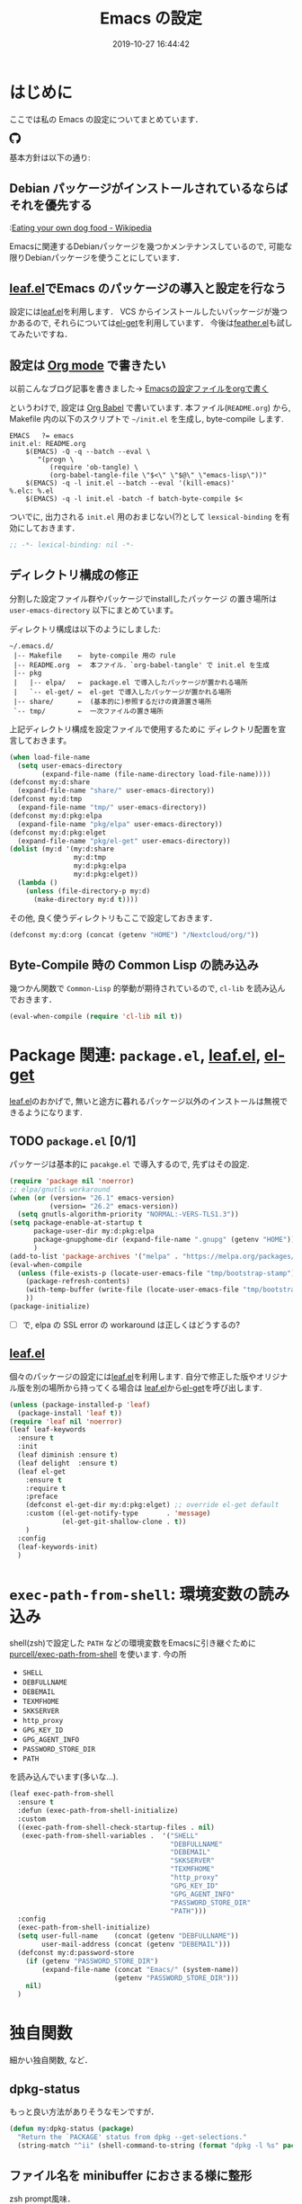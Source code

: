 #+title: Emacs の設定
# -*- mode: org; coding: utf-8-unix; indent-tabs-mode: nil -*-
#+startup: content
#+date: 2019-10-27 16:44:42
* はじめに
  ここでは私の Emacs の設定についてまとめています．

  #+html: <amp-img src="https://travis-ci.org/uwabami/emacs.svg?branch=master" width="72px" height="20px" layout=fixed class="travis_badge"></amp-img>
  #+html: <amp-img src="https://img.shields.io/badge/License-GPLv3-blue.svg" width="92px" height="20px" layout="fixed"></amp-img>
  #+html: <a href="https://github.com/uwabami/emacs"><span class="icon-github"><svg id="SVGRoot" width="20px" height="20px" version="1.1" viewBox="0 0 16 16" xmlns="http://www.w3.org/2000/svg"><path d="m5.4144 12.761c0 0.0645-0.0742 0.11613-0.16774 0.11613-0.10645 0.01-0.18064-0.0419-0.18064-0.11613 0-0.0645 0.0742-0.11613 0.16774-0.11613 0.0968-0.01 0.18064 0.0419 0.18064 0.11613zm-1.0032-0.14516c-0.0226 0.0645 0.0419 0.13871 0.13871 0.15806 0.0839 0.0323 0.18064 0 0.2-0.0645 0.0194-0.0645-0.0419-0.13871-0.13871-0.16775-0.0839-0.0226-0.17742 0.01-0.2 0.0742zm1.4258-0.0548c-0.0935 0.0226-0.15806 0.0839-0.14838 0.15806 0.01 0.0645 0.0935 0.10645 0.19032 0.0839 0.0936-0.0226 0.15806-0.0839 0.14839-0.14838-0.01-0.0613-0.0968-0.10323-0.19033-0.0935zm2.1226-12.361c-4.4742 0-7.8968 3.3968-7.8968 7.871 0 3.5774 2.2516 6.6387 5.4677 7.7161 0.41291 0.0742 0.55807-0.18064 0.55807-0.39032 0-0.2-0.01-1.3032-0.01-1.9806 0 0-2.2581 0.48387-2.7323-0.96129 0 0-0.36774-0.93871-0.89677-1.1806 0 0-0.73871-0.50645 0.0516-0.49677 0 0 0.80323 0.0645 1.2452 0.83226 0.70645 1.2452 1.8903 0.88709 2.3516 0.67419 0.0742-0.51613 0.28387-0.87419 0.51613-1.0871-1.8032-0.2-3.6226-0.46129-3.6226-3.5645 0-0.8871 0.24516-1.3323 0.76129-1.9-0.0839-0.20968-0.35806-1.0742 0.0839-2.1903 0.6742-0.20967 2.2258 0.87097 2.2258 0.87097 0.64516-0.18064 1.3387-0.27419 2.0258-0.27419 0.68709 0 1.3806 0.0936 2.0258 0.27419 0 0 1.5516-1.0839 2.2258-0.87097 0.44193 1.1194 0.16774 1.9806 0.0839 2.1903 0.51613 0.57096 0.83226 1.0161 0.83226 1.9 0 3.1129-1.9 3.3613-3.7032 3.5645 0.29678 0.25484 0.54839 0.73871 0.54839 1.4968 0 1.0871-0.01 2.4322-0.01 2.6968 0 0.20968 0.14839 0.46452 0.55807 0.39032 3.2258-1.071 5.4129-4.1322 5.4129-7.7097 0-4.4742-3.629-7.871-8.1032-7.871zm-4.7613 11.126c-0.0419 0.0323-0.0323 0.10646 0.0226 0.16775 0.0516 0.0516 0.12581 0.0742 0.16775 0.0323 0.0419-0.0323 0.0323-0.10645-0.0226-0.16774-0.0516-0.0516-0.12581-0.0742-0.16775-0.0323zm-0.34838-0.26129c-0.0226 0.0419 0.01 0.0935 0.0742 0.12581 0.0516 0.0323 0.11613 0.0226 0.13871-0.0226 0.0226-0.0419-0.01-0.0935-0.0742-0.12581-0.0645-0.0194-0.11613-0.01-0.13871 0.0226zm1.0452 1.1484c-0.0516 0.0419-0.0323 0.13871 0.0419 0.2 0.0742 0.0742 0.16775 0.0839 0.20968 0.0323 0.0419-0.0419 0.0226-0.13871-0.0419-0.2-0.071-0.0742-0.16775-0.0839-0.20968-0.0323zm-0.36774-0.47419c-0.0516 0.0323-0.0516 0.11613 0 0.19032 0.0516 0.0742 0.13871 0.10645 0.18064 0.0742 0.0516-0.0419 0.0516-0.1258 0-0.2-0.0452-0.0742-0.12903-0.10645-0.18064-0.0645z" fill="currentColor" stroke-width=".032258"/></svg></span></a>

  基本方針は以下の通り:
** Debian パッケージがインストールされているならばそれを優先する
   :[[https://en.wikipedia.org/wiki/Eating_your_own_dog_food][Eating your own dog food - Wikipedia]]

   Emacsに関連するDebianパッケージを幾つかメンテナンスしているので,
   可能な限りDebianパッケージを使うことにしています．
** [[https://github.com/conao3/leaf.el][leaf.el]]でEmacs のパッケージの導入と設定を行なう
   設定には[[https://github.com/conao3/leaf.el][leaf.el]]を利用します．
   VCS からインストールしたいパッケージが幾つかあるので,
   それらについては[[https://github.com/dimitri/el-get][el-get]]を利用しています．
   今後は[[https://github.com/conao3/feather.el][feather.el]]も試してみたいですね．
** 設定は [[http://orgmode.org/][Org mode]] で書きたい
   以前こんなブログ記事を書きました→ [[http://uwabami.junkhub.org/log/20111213.html#p01][Emacsの設定ファイルをorgで書く]]

   というわけで, 設定は [[http://orgmode.org/worg/org-contrib/babel/intro.html][Org Babel]] で書いています.
   本ファイル(=README.org=) から,
   Makefile 内の以下のスクリプトで =~/init.el= を生成し, byte-compile します.
   #+begin_src makefile-gmake :tangle no
EMACS   ?= emacs
init.el: README.org
    $(EMACS) -Q -q --batch --eval \
       "(progn \
          (require 'ob-tangle) \
          (org-babel-tangle-file \"$<\" \"$@\" \"emacs-lisp\"))"
    $(EMACS) -q -l init.el --batch --eval '(kill-emacs)'
%.elc: %.el
    $(EMACS) -q -l init.el -batch -f batch-byte-compile $<
   #+end_src
   ついでに, 出力される =init.el= 用のおまじない(?)として
   =lexsical-binding= を有効にしておきます．
   #+begin_src emacs-lisp
;; -*- lexical-binding: nil -*-
   #+end_src
** ディレクトリ構成の修正
   分割した設定ファイル群やパッケージでinstallしたパッケージ
   の置き場所は =user-emacs-directory= 以下にまとめています。

   ディレクトリ構成は以下のようにしました:
   #+begin_example
    ~/.emacs.d/
     |-- Makefile    ←  byte-compile 用の rule
     |-- README.org  ←  本ファイル．`org-babel-tangle' で init.el を生成
     |-- pkg
     |   |-- elpa/   ←  package.el で導入したパッケージが置かれる場所
     |   `-- el-get/ ←  el-get で導入したパッケージが置かれる場所
     |-- share/      ←  (基本的に)参照するだけの資源置き場所
     `-- tmp/        ←  一次ファイルの置き場所
   #+end_example
   上記ディレクトリ構成を設定ファイルで使用するために
   ディレクトリ配置を宣言しておきます。
   #+begin_src emacs-lisp
(when load-file-name
  (setq user-emacs-directory
        (expand-file-name (file-name-directory load-file-name))))
(defconst my:d:share
  (expand-file-name "share/" user-emacs-directory))
(defconst my:d:tmp
  (expand-file-name "tmp/" user-emacs-directory))
(defconst my:d:pkg:elpa
  (expand-file-name "pkg/elpa" user-emacs-directory))
(defconst my:d:pkg:elget
  (expand-file-name "pkg/el-get" user-emacs-directory))
(dolist (my:d '(my:d:share
                my:d:tmp
                my:d:pkg:elpa
                my:d:pkg:elget))
  (lambda ()
    (unless (file-directory-p my:d)
      (make-directory my:d t))))
   #+end_src
   その他, 良く使うディレクトリもここで設定しておきます．
   #+BEGIN_SRC emacs-lisp
(defconst my:d:org (concat (getenv "HOME") "/Nextcloud/org/"))
   #+END_SRC
** Byte-Compile 時の Common Lisp の読み込み
   幾つかん関数で =Common-Lisp= 的挙動が期待されているので,
   =cl-lib= を読み込んでおきます．
   #+begin_src emacs-lisp
(eval-when-compile (require 'cl-lib nil t))
   #+end_src
* Package 関連: =package.el=, [[https://github.com/conao3/leaf.el][leaf.el]], [[https://github.com/dimitri/el-get][el-get]]
  [[https://github.com/conao3/leaf.el][leaf.el]]のおかげで,
  無いと途方に暮れるパッケージ以外のインストールは無視できるようになります.
** TODO =package.el= [0/1]
   パッケージは基本的に =pacakge.el= で導入するので, 先ずはその設定.
   #+begin_src emacs-lisp
(require 'package nil 'noerror)
;; elpa/gnutls workaround
(when (or (version= "26.1" emacs-version)
          (version= "26.2" emacs-version))
  (setq gnutls-algorithm-priority "NORMAL:-VERS-TLS1.3"))
(setq package-enable-at-startup t
      package-user-dir my:d:pkg:elpa
      package-gnupghome-dir (expand-file-name ".gnupg" (getenv "HOME"))
      )
(add-to-list 'package-archives '("melpa" . "https://melpa.org/packages/") t)
(eval-when-compile
  (unless (file-exists-p (locate-user-emacs-file "tmp/bootstrap-stamp"))
    (package-refresh-contents)
    (with-temp-buffer (write-file (locate-user-emacs-file "tmp/bootstrap-stamp")))
    ))
(package-initialize)
   #+end_src
   - [ ] で, elpa の SSL error の workaround は正しくはどうするの?
** [[https://github.com/conao3/leaf.el][leaf.el]]
   個々のパッケージの設定には[[https://github.com/conao3/leaf.el][leaf.el]]を利用します.
   自分で修正した版やオリジナル版を別の場所から持ってくる場合は
   [[https://github.com/conao3/leaf.el][leaf.el]]から[[https://github.com/dimitri/el-get][el-get]]を呼び出します.
   #+BEGIN_SRC emacs-lisp
     (unless (package-installed-p 'leaf)
       (package-install 'leaf t))
     (require 'leaf nil 'noerror)
     (leaf leaf-keywords
       :ensure t
       :init
       (leaf diminish :ensure t)
       (leaf delight  :ensure t)
       (leaf el-get
         :ensure t
         :require t
         :preface
         (defconst el-get-dir my:d:pkg:elget) ;; override el-get default
         :custom ((el-get-notify-type       . 'message)
                  (el-get-git-shallow-clone . t))
         )
       :config
       (leaf-keywords-init)
       )
   #+end_src
* =exec-path-from-shell=: 環境変数の読み込み
  shell(zsh)で設定した =PATH= などの環境変数をEmacsに引き継ぐために
  [[https://github.com/purcell/exec-path-from-shell][purcell/exec-path-from-shell]] を使います.
  今の所
  - =SHELL=
  - =DEBFULLNAME=
  - =DEBEMAIL=
  - =TEXMFHOME=
  - =SKKSERVER=
  - =http_proxy=
  - =GPG_KEY_ID=
  - =GPG_AGENT_INFO=
  - =PASSWORD_STORE_DIR=
  - =PATH=
  を読み込んでいます(多いな...).
  #+begin_src emacs-lisp
(leaf exec-path-from-shell
  :ensure t
  :defun (exec-path-from-shell-initialize)
  :custom
  ((exec-path-from-shell-check-startup-files . nil)
   (exec-path-from-shell-variables .  '("SHELL"
                                        "DEBFULLNAME"
                                        "DEBEMAIL"
                                        "SKKSERVER"
                                        "TEXMFHOME"
                                        "http_proxy"
                                        "GPG_KEY_ID"
                                        "GPG_AGENT_INFO"
                                        "PASSWORD_STORE_DIR"
                                        "PATH")))
  :config
  (exec-path-from-shell-initialize)
  (setq user-full-name    (concat (getenv "DEBFULLNAME"))
        user-mail-address (concat (getenv "DEBEMAIL")))
  (defconst my:d:password-store
    (if (getenv "PASSWORD_STORE_DIR")
        (expand-file-name (concat "Emacs/" (system-name))
                          (getenv "PASSWORD_STORE_DIR")))
    nil)
  )
  #+end_src
* 独自関数
  細かい独自関数, など．
** dpkg-status
   もっと良い方法がありそうなモンですが．
   #+begin_src emacs-lisp
(defun my:dpkg-status (package)
  "Return the `PACKAGE' status from dpkg --get-selections."
  (string-match "^ii" (shell-command-to-string (format "dpkg -l %s" package))))
   #+end_src
** ファイル名を minibuffer におさまる様に整形
   zsh prompt風味．
   #+begin_src emacs-lisp
(defun my:shorten-file-path (fpath max-length)
  "Show up to `max-length' characters of a directory name `fpath' like zsh"
  (let* ((path (reverse (split-string (abbreviate-file-name fpath) "/")))
         (output "")
         (top (mapconcat 'identity (reverse (last path 3)) "/"))
         (vmax (- max-length 4 (length top)))
         (path (butlast path 3))
         )
    (while (and path
                (and (< (length output) vmax)
                     (< (length (concat "/" (car path) output)) vmax)))
      (setq output (concat "/" (car path) output))
      (setq path (cdr path)))
    ;; 省略
    (when path
      (setq output (concat "/..." output)))
    (format "%s%s" top output)))
   #+end_src
** 空になったファイルを尋ねずに自動削除
   ゴミが残らないし, 地味に便利．
   #+begin_src emacs-lisp
(leaf *delete-file-if-no-contents
  :preface (defun my:delete-file-if-no-contents ()
             (when (and (buffer-file-name (current-buffer))
                        (= (point-min) (point-max)))
               (delete-file
                (buffer-file-name (current-buffer)))))
  :config
  (if (not (memq 'my:delete-file-if-no-contents after-save-hook))
      (setq after-save-hook
            (cons 'my:delete-file-if-no-contents after-save-hook)))
  )
   #+end_src
** scratch を殺さない. 消したら再生成
   ...元ネタがどこだったのか忘れてしまった...
   #+begin_src emacs-lisp
(leaf *keepscratchbuffer
  :preface
  (defun my:make-scratch (&optional arg)
    (interactive)
    (progn
      ;; "*scratch*" を作成して buffer-list に放り込む
      (set-buffer (get-buffer-create "*scratch*"))
      (funcall initial-major-mode)
      (erase-buffer)
      (when (and initial-scratch-message (not inhibit-startup-message))
        (insert initial-scratch-message))
      (or arg
          (progn
            (setq arg 0)
            (switch-to-buffer "*scratch*")))
      (cond ((= arg 0) (message "*scratch* is cleared up."))
            ((= arg 1) (message "another *scratch* is created")))))
  ;;
  (defun my:buffer-name-list ()
    (mapcar (function buffer-name) (buffer-list)))
  :hook  ((kill-buffer-query-functions . (lambda ()
                                           (if (string= "*scratch*" (buffer-name))
                                               (progn (my:make-scratch 0) nil)
                                             t)))
          (after-save-hook . (lambda ()
                               (unless (member "*scratch*" (my:buffer-name-list))
                                 (my:make-scratch 1)))))
  )
   #+end_src
** 行末の無駄な空白/改行を削除する
   @see [[http://d.hatena.ne.jp/tototoshi/20101202/1291289625][無駄な行末の空白を削除する(Emacs Advent Calendar jp:2010)]]

   ただし, RD や Markdown だと空白行に意味があったりするので,
   必要に応じて拡張子で判断して外している．
   #+begin_src emacs-lisp
(leaf *trailing-white-space
  :preface
  (defvar my:delete-trailing-whitespace-exclude-suffix
    (list "\\.rd$" "\\.md$" "\\.rbt$" "\\.rab$"))
  (defun my:delete-trailing-whitespace ()
    (interactive)
    (eval-when-compile (require 'cl-lib))
    (cond
     ((equal nil
             (cl-loop for pattern in my:delete-trailing-whitespace-exclude-suffix
                      thereis (string-match pattern buffer-file-name)))
      (delete-trailing-whitespace))))
  :hook (before-save-hook . my:delete-trailing-whitespace)
  )
   #+end_src
* 主にEmacs本体, および同梱されている拡張に関する設定
** 終了時に =custom.el= を消す
   設定ファイルに極力移す.
   #+BEGIN_SRC emacs-lisp
(leaf cus-edit
  :preface
  (setq custom-file (expand-file-name "custom.el" my:d:tmp))
  :custom
  `((custom-file . ,(expand-file-name "custom.el" my:d:tmp)))
  :hook
  `((kill-emacs-hook . (lambda ()
                         (if (file-exists-p custom-file)
                             (delete-file custom-file)))))
  )
   #+END_SRC
** =customize= で設定していたアレコレ
   =custom.el= にある設定は極力こちらに移すようにしている.
   - =gc-cons-threshold= はとりあえず default の設定に.
     メモリ喰いな拡張を入れている場合には,
     安易に =gc-cons-threshold= を上げるのは考えものである.
     「gc が走る→大きな領域を掃除するのでその間 emacs が止まる」
     という事を頻繁に経験することになるだろう.
   - 大抵の場合ターミナル内で =-nw= として起動するし,
     メニューは触ったことないので使わないので,
     フレーム, ツールバー等を非表示にする．
   - =.elc= と =.el= の timestamp を比較し, 新しい方を読み込む
    (=load-prefer-newer= は Emacs >= 24.4 から).
   - yes or no を y or n に
   他にもイロイロと. 設定が増えてきたら分ける.
  #+BEGIN_SRC emacs-lisp
(leaf cus-start
  :custom
  `(;; gc
    (gc-cons-threshold       . ,(* 8 1024 1024))
    (garbage-collection-messages . nil)
    ;; 表示
    (tool-bar-mode          . nil)  ; 基本 "-nw" なので不要
    (scroll-bar-mode        . nil)  ; 基本 "-nw" なので不要
    (menu-bar-mode          . nil)  ; 基本 "-nw" なので不要
    (blink-cursor-mode      . nil)  ; 基本 "-nw" なので不要
    (column-number-mode     . nil)  ; 基本 "-nw" なので不要
    (ring-bell-function     . 'ignore)   ; ベル無効化
    ;; 編集
    (tab-width              . 4)    ; tab 幅 4
    (indent-tabs-mode       . nil)  ; tab ではインデントしない
    (fill-column            . 72)   ; RFC2822 風味
    (truncate-lines         . nil)  ; 折り返し無し
    (truncate-partial-width-windows . nil)
    (paragraph-start        . '"^\\([ 　・○<\t\n\f]\\|(?[0-9a-zA-Z]+)\\)")
    (auto-fill-mode         . nil)
    (next-line-add-newlines . nil)   ; バッファ終端で newline を入れない
    (read-file-name-completion-ignore-case . t)  ; 大文字小文字区別無し
    ;; backup
    (auto-save-list-file-prefix . ,(concat my:d:tmp ".saves-"))
    (auto-save-default       . t)
    (auto-save-timeout       . 15)
    (auto-save-interval      . 60)
    (make-backup-files       . t)
    (backup-by-copying       . t)  ; symlink は使わない
    (backup-directory-alist  . '(("." . ,my:d:tmp)))
    (auto-save-file-name-transforms . '((".*" ,my:d:tmp t)))
    (version-control         . t)
    (kept-new-versions       . 5)
    (kept-old-versions       . 5)
    (delete-old-versions     . t)
    (delete-auto-save-files  . t)
    ;; undo/redo
    (undo-limit              . 200000) ; 数字に根拠無し
    (undo-strong-limit       . 260000)
    (history-length          . t)  ; 無制限
    )
  :config
  (when (boundp 'load-prefer-newer)
    (setq load-prefer-newer t))
  ;; yes or no を y or n に
  (fset 'yes-or-no-p 'y-or-n-p)
  )
  #+END_SRC
** =startup=: 起動は静かに
  #+BEGIN_SRC emacs-lisp
(leaf startup
  :custom
  ((inhibit-startup-screen            . t)
   (inhibit-startup-message           . t)
   (inhibit-startup-echo-area-message . t)
   (initial-scratch-message           . nil)
   )
  )
  #+END_SRC
** =hl-mode=: 現在行のハイライト
  #+BEGIN_SRC emacs-lisp
(leaf hl-line
  :hook
  (emacs-startup-hook . global-hl-line-mode)
  )
  #+END_SRC
** 選択リージョンに色付け
  #+BEGIN_SRC emacs-lisp
(leaf simple
  :hook
  (emacs-startup-hook . transient-mark-mode)
  )
  #+END_SRC
** =show-paren-mode=: 対応する括弧を強調表示
  #+BEGIN_SRC emacs-lisp
(leaf paren
  :custom
  ((show-paren-style  . 'mixed))
  :hook
  (emacs-startup-hook . show-paren-mode)
  )
  #+END_SRC
** =linum-mode= : 行番号表示
   必要に応じて有効にするので, 基本使わない.
   通常はモードラインに行番号や桁番号を表示しないようする.
   ついでに =linum-mode= を有効にした場合の桁表示を 5 桁に.
  #+BEGIN_SRC emacs-lisp
(leaf line-number-mode
  :custom
  ((linum-format     . "%5d ")
   (line-number-mode . nil))
  )
  #+END_SRC
** byte-compile 関連
  - debug は表示しない: 必要に応じて t に変更する
  - Compile-Log の非表示:     ほとんど見ないし．
  - Warning の抑制: これもほとんど見ないし．
  他にも増えそうだが
  #+BEGIN_SRC emacs-lisp
(leaf *byte-compile
  :init
  (leaf development
    :custom
    ((debug-on-error        . nil)
     (byte-compile-warnings . '(not
                                free-vars
                                unresolved
                                callargs
                                redefine
                                ;;        obsolete
                                noruntime
                                cl-functions
                                interactive-only
                                make-local)
                            )
     )
    :config
    (let ((win (get-buffer-window "*Compile-Log*")))
      (when win (delete-window win)))
    )
  )
  #+END_SRC
** =autorevert=: ファイルが変更されたら再読み込み
  #+BEGIN_SRC emacs-lisp
(leaf autorevert
  :hook
  ((emacs-startup-hook . global-auto-revert-mode))
  )
  #+END_SRC
** =savehist=: 変更履歴を保存
  #+BEGIN_SRC emacs-lisp
(leaf savehist
  :custom
  `((savehist-file   . ,(expand-file-name "history" my:d:tmp)))
  :hook
  ((emacs-startup-hook . savehist-mode))
  )
  #+END_SRC
** ファイル, デイレクトリ整理
   =~/.emacs.d/= 以下にファイルが転がるのがなんか嫌なので,
   気がつく度に設定している.
   #+begin_src emacs-lisp
(leaf *change-default-file-location
  :custom
  `(;; url
    (url-configuration-directory . ,(expand-file-name "url" my:d:tmp))
    ;; nsm
    (nsm-settings-file . ,(expand-file-name "nsm.data" my:d:tmp ))
    ;; bookmark
    (bookmark-default-file . ,(expand-file-name "bookmarks" my:d:share))
    ;; eshell
    (eshell-directory-name . ,(expand-file-name "eshell" my:d:tmp))
    )
  )
   #+end_src
   他にもイロイロありそう．
   =bookmark= はちゃんと使いこなしたい所ではあるが．
** =eldoc=: emacs-lisp document
   minibuffer では eldoc にお黙り頂く。
   #+begin_src emacs-lisp
(leaf eldoc
  :hook (emacs-lisp-mode-hook . turn-on-eldoc-mode)
  :diminish (eldoc-mode "")
  :preface
  (defun my:shutup-eldoc-message (f &optional string)
    (unless (active-minibuffer-window)
      (funcall f string)))
  :advice (:around eldoc-message
                   my:shutup-eldoc-message)
  )
   #+end_src
** =midnight=: 一定期間使用しなかった buffer を自動削除
   #+begin_src emacs-lisp
(leaf midnight
  :config
  (setq clean-buffer-list-delay-general 1))
   #+end_src
** =uniquify=: モードラインのファイル名にディレクトリも表示する
   #+begin_src emacs-lisp
(leaf uniquify
  :config
  (setq uniquify-buffer-name-style 'post-forward-angle-brackets
        uniquify-min-dir-content 1
        )
  )
   #+end_src
** =whitespace=: 空白の強調表示
   背景も変えようかなぁ...
   #+begin_src emacs-lisp
(leaf whitespace
  :diminish ((global-whitespace-mode "")
             (whitespace-mode "")
             )
  :hook (after-init-hook . global-whitespace-mode)
  :init
  (setq whitespace-line-column 72
        whitespace-style '(face        ; faceを使って視覚化する．
                           trailing    ; 行末の空白を対象とする．
                           tabs        ; tab
                           spaces      ; space
                           )
        whitespace-display-mappings '((space-mark ?\u3000 [?\□])
                                      (tab-mark ?\t [?\u00BB ?\t] [?\\ ?\t]))
        whitespace-space-regexp "\\(\u3000+\\)"
        whitespace-global-modes '(not eww-mode
                                      term-mode
                                      eshell-mode
                                      org-agenda-mode
                                      calendar-mode)
        )
  )
   #+end_src
** =saveplace=: 前回の修正位置を記憶する.
   記憶の保存先を =~/.emacs.d/tmp/emacs-places= に変更.
   #+begin_src emacs-lisp
(leaf saveplace
  :custom
  `((save-place . t)
    (save-place-file  . ,(expand-file-name "emacs-places"  my:d:tmp))
    )
  :hook (after-init-hook . save-place-mode)
  )
   #+end_src
** =time-stamp=: 保存時に timestamp を自動更新
   デフォルトではいろいろと衝突したので
   更新文字列を変更し,  =＄Lastupdate: 2= (＄は半角) があったら
   timestamp を更新する様にした．
   #+begin_src emacs-lisp
(leaf time-stamp
  :hook (before-save-hook . time-stamp)
  :custom
  ((time-stamp-active     . t)
   (time-stamp-line-limit . 10)
   (time-stamp-start      . "$Lastupdate: 2")
   (time-stamp-end        . "\\$")
   (time-stamp-format     . "%03y-%02m-%02d %02H:%02M:%02S")
   )
  )
   #+end_src
   モード独自の設定(例えば Org とか)に関しては別途．
** SOMEDAY =tramp=: ssh 越しにファイルを編集 [0/1]
   #+begin_src emacs-lisp
(leaf tramp
  :preface
  (setq tramp-persistency-file-name (expand-file-name "tramp" my:d:tmp))
  :custom
  `((tramp-persistency-file-name . ,(expand-file-name "tramp" my:d:tmp))
    )
  :hook
  (kill-emacs-hook . (lambda ()
                       (if (file-exists-p custom-file)
                           (delete-file tramp-persistency-file-name))))
  )
   #+end_src
   - [ ] 偶に挙動不審
** TODO =eww=: 内蔵ブラウザ [0/3]
   リンクを簡単に辿る(Hit-a-Hint) のために =ace-link= も入れておく
    #+begin_src emacs-lisp
(leaf eww
  :defvar (shr-put-image-function
           shr-external-browser)
  :preface
  (unless (file-directory-p (expand-file-name "eww" my:d:tmp))
    (make-directory (expand-file-name "eww" my:d:tmp)))
  :init
  (leaf ace-link
    :ensure t
    :config
    (ace-link-setup-default)
    )
  :bind (("<f2>" . eww)
         (:eww-mode-map
          ("r"   . eww-reload)
          ("o"   . eww)
          ("&"   . eww-browse-with-external-browser)
          ("b"   . eww-back-url)
          ("]"   . eww-next-url)
          ("["   . eww-previous-url)
          ("g"   . eww-top-url)
          ("+"   . my:eww-increase-width)
          ("-"   . my:eww-decrease-width)
          ("h"   . backward-char)
          ("j"   . next-line)
          ("k"   . previous-line)
          ("l"   . forward-char)
          ("/"   . isearch-forward)
          ("?"   . isearch-backward)
          ("n"   . isearch-next)
          ("N"   . isearch-previous)
          ("f"   . ace-link-eww))
         )
  :init
  ;;
  (defun eww-disable-images ()
    "ewwで画像表示させない"
    (interactive)
    (setq-local shr-put-image-function 'shr-put-image-alt)
    (eww-reload))
  ;;
  (defun eww-enable-images ()
    "ewwで画像表示させる"
    (interactive)
    (setq-local shr-put-image-function 'shr-put-image)
    (eww-reload))
  (defun shr-put-image-alt (spec alt &optional flags)
    (insert alt))
  ;;
  (setq eww-bookmarks-directory (expand-file-name "eww" my:d:tmp)
        eww-search-prefix "https://www.google.co.jp/search?btnl&q="
        shr-use-colors nil
        shr-use-fonts nil
        shr-width 72
        )
  ;;
  (defun eww-mode-hook--disable-image ()
    (setq-local shr-put-image-function 'shr-put-image-alt))
  (add-hook 'eww-mode-hook 'eww-mode-hook--disable-image)
  )
    #+end_src
    - [ ] 背景色の指定
    - [ ] 幅の強制
** =browse-url=
   ブラウザ呼び出しは =xdg-open/open= に丸投げ.
   #+begin_src emacs-lisp
(leaf browse-url
  :require t
  :bind ("C-c C-j" . browse-url-at-point)
  :config
  (cond ((executable-find "xdg-open")
         (setq browse-url-browser-function 'browse-url-xdg-open
               shr-external-browser 'browse-url-xdg-open))
        ((eq system-type 'darwin)
         (setq browse-url-browser-function 'browse-url-default-macosx-browser
               shr-external-browser 'browse-url-default-macosx-browser))
        (t
         ;; (setq browse-url-browser-function 'w3m-browse-url)
         (setq browse-url-browser-function 'eww-browse-url)
         ))
  )
   #+end_src
** =server=: Emacs server
   #+begin_src emacs-lisp
(leaf server
  :require t
  :config
  (unless (server-running-p)
    (server-start))
  )
   #+end_src
* 認証関連: =plstore=, =password-store= など
  - =leaf-plstore= で =plstore= が使えるようになったので,
    その設定をしておく.
  - =auth-password-store= で auth-source として =password-store= を使う.
  といった事をしている.
  #+BEGIN_SRC emacs-lisp
(leaf *authentication
  :if (and (getenv "GPG_KEY_ID")
           (file-directory-p my:d:password-store))
  :preface
  (setq leaf-default-plstore
        (plstore-open
         (expand-file-name "plstore.plist" my:d:password-store)))
  :init
  (leaf password-store :ensure t)
  (leaf auth-source-pass :ensure t)
  (leaf plstore
    :custom
    `((plstore-secret-keys . 'silent)
      (plstore-encrypt-to  . ,(getenv "GPG_KEY_ID")))
    )
  )
  #+END_SRC
* =recentf=: 最近使ったファイル履歴の保管
  ファイルを開く際には =my:counsel-recentf= を使うので,
  結局履歴を貯める設定をしている事になっている.

  ディレクトリの履歴も取れるので recentf-ext を入れておく
  #+begin_src emacs-lisp
(leaf recentf
  :defun
  (recentf-save-list recentf-cleanup)
  :preface
  (leaf shut-up
    :ensure t
    :init
    (defvar shut-up-ignore t))
  (defun my:recentf-save-list-silence ()
    "Shut up"
    (interactive)
    (let ((message-log-max nil))
      (shut-up (recentf-save-list)))
    (message ""))
  ;;
  (defun my:recentf-cleanup-silence ()
    "Shut up"
    (interactive)
    (let ((message-log-max nil))
      (shut-up (recentf-cleanup)))
    (message ""))
  ;;
  :init
  (leaf recentf-ext :ensure t)
  :hook
  ((after-init-hook . recentf-mode)
   (focus-out-hook . my:recentf-save-list-silence)
   (focus-out-hook . my:recentf-cleanup-silence))
  :custom
  `((recentf-save-file       . ,(expand-file-name "recentf" my:d:tmp))
    (recentf-max-saved-items . 256)
    (recentf-auto-cleanup    . 'never)
    (recentf-exclude         . '(".recentf"
                                 "^/tmp\\.*"
                                 "^/private\\.*"
                                 "^/var/folders\\.*"
                                 "/TAGS$"
                                 "\\.*草稿\\.*"
                                 "^#\\.*"
                                 "^/home/uwabami/.mozilla/\\.*"
                                 "^/home/uwabami/.emacs.d/tmp/\\.*"
                                 "^/[^/:]+:"
                                 "bookmarks"
                                 "org-recent-headings.dat"
                                 )))
  )
  #+end_src

* SOMEDAY 言語の設定 [0/1]
  最近のEmacsはlocaleから文字コードを自動判別するらしいので,
  以前良く設定していた以下は不要らしいですね(ホントかな...?)。
  #+begin_src emacs-lisp :tangle no
(set-language-environment "Japanese")
(prefer-coding-system 'utf-8)
(set-file-name-coding-system 'utf-8)
(set-keyboard-coding-system 'utf-8)
(set-terminal-coding-system 'utf-8)
(set-default 'buffer-file-coding-system 'utf-8)
  #+end_src
  - [ ] m17n.org の消滅によって, 参照元が消えた。適切な参照元はどこだろうか。
** cp5022x.el
   Emacs23 から内部が Unicode ベースになっています。

   しかし文字コードの変換はGNU libcのiconvをベースにしているため,
   機種依存文字を含む文字コードの変換をうまく行なえません。
   そこで言語設定前に =cp5022x.el= をインストールすることにしています。
   #+begin_src emacs-lisp
(leaf cp5022x
  :ensure t
  :require t
  :config
  (set-charset-priority 'ascii 'japanese-jisx0208 'latin-jisx0201
                        'katakana-jisx0201 'iso-8859-1 'unicode)
  (set-coding-system-priority 'utf-8 'euc-jp 'iso-2022-jp 'cp932)
  )
   #+end_src
** TODO East Asian Ambiguos 対応 [0/1]
   East Asian Ambiguosを2文字幅にして, ついでに
   CJK 以外の East Asian Ambiguosと絵文字も2文字幅にするようにしています。
   拙作の修正ロケールはこちら: [[https://github.com/uwabami/locale-eaw-emoji]]
   #+begin_src emacs-lisp
(leaf locale-eaw-emoji
  :el-get (locale-eaw-emoji
           :type github
           :pkgname "uwabami/locale-eaw-emoji")
  :require t
  :config
  (eaw-and-emoji-fullwidth)
  )
   #+end_src
   - [ ] 最近, EAWは一文字幅強制の方が良いかなぁ, とか悩み中.
** macOS対応
   最近良く触る様になったので設定している。
   +まあ, イマイチ慣れない訳ですけれど+
   #+begin_src emacs-lisp
(leaf *mac-encoding
  :if (eq system-type 'darwin)
  (leaf ucs-normalize
    :require t
    :defvar (mac-pass-control-to-system ns-command-modifier ns-alternate-modifier)
    :config
    (set-file-name-coding-system 'utf-8-hfs)
    (setq locale-coding-system 'utf-8-hfs)
    (setq mac-pass-control-to-system t  ;; Ctrl を Mac から奪い取る
          ns-command-modifier 'meta     ;; Cmd と Option を逆にする
          ns-alternate-modifier 'super)
    (global-set-key [ns-drag-file] 'ns-find-file)
    )
  )
   #+end_src
** カレンダー設定
   表示の更新と =japanese-holidays= による日本の休日の追加
   #+BEGIN_SRC emacs-lisp
(leaf calendar
  ;; :require t
  :custom
  (;; 祝日をカレンダーに表示
   (mark-holidays-in-calendar . t)
   ;; 月と曜日の表示調整
   (calendar-month-name-array . ["01" "02" "03" "04" "05" "06"
                                 "07" "08" "09" "10" "11" "12" ])
   (calendar-day-name-array   . ["日" "月" "火" "水" "木" "金" "土"])
   (calendar-day-header-array . ["日" "月" "火" "水" "木" "金" "土"])
   ;; 日曜開始
   (calendar-week-start-day   . 0))
  )
(leaf japanese-holidays
  :ensure t
  :after calendar
  :hook ((calendar-today-visible-hook   . japanese-holiday-mark-weekend)
         (calendar-today-invisible-hook . japanese-holiday-mark-weekend)
         (calendar-today-visible-hook   . calendar-mark-today))
  :custom
  ((japanese-holiday-weekend         . '(0 6))
   (japanese-holiday-weekend-marker  . '(holiday  ;; 日
                                         nil      ;; 月
                                         nil      ;; 火
                                         nil      ;; 水
                                         nil      ;; 木
                                         nil      ;; 金
                                         japanese-holiday-saturday)))
  :config
  ;; これは最後にやらないとだめ? with-eval-after-load 的な?
  (setq calendar-holidays (append japanese-holidays holiday-local-holidays))
  )
   #+END_SRC
* =all-the-icons-in-terminal=: ターミナルでもicon fontを使いたい。
  [[https://github.com/domtronn/all-the-icons.el][all-the-icons.el]]のデータを修正して,
  [[https://github.com/sebastiencs/icons-in-terminal][icons in terminal]]を修正した
  自作フォントのデータを読みに行くようにしてみました。
  #+begin_src emacs-lisp
(leaf all-the-icons
  :ensure t
  :require t
  :custom
  ((all-the-icons-scale-factor   . 0.9)
   (all-the-icons-default-adjust . 0.0))
  )
(leaf all-the-icons-in-terminal
  :el-get (all-the-icons-in-terminal
           :type github
           :pkgname "uwabami/isfit-plus")
  :after all-the-icons
  :require t
  :config
  (add-to-list 'all-the-icons-mode-icon-alist
               '(f90-mode all-the-icons-faicon "facebook")) ;; facebook!?
  (add-to-list 'all-the-icons-mode-icon-alist
               '(wl-folder-mode all-the-icons-faicon "folder-o" ))
  (add-to-list 'all-the-icons-mode-icon-alist
               '(wl-summary-mode all-the-icons-faicon "folder-open-o"))
  (add-to-list 'all-the-icons-mode-icon-alist
               '(wl-draft-mode all-the-icons-material "drafts"))
  (add-to-list 'all-the-icons-mode-icon-alist
               '(mime-view-mode all-the-icons-faicon "envelope-o"))
  )
  #+end_src
* キーバインドの設定
  既に手癖になってしまっているアレコレ．
  特に =[home]= と =[end]= は無いと途方に暮れます．
  #+begin_src emacs-lisp
(leaf-keys (("C-h"     . backward-delete-char)
            ("C-c M-a" . align-regexp)
            ("C-c ;"   . comment-region)
            ("C-c M-;" . uncomment-region)
            ("C-/"     . undo)
            ("C-c M-r" . replace-regexp)
            ("C-c r"   . replace-string)
            ("<home>"  . beginning-of-buffer)
            ("<end>"   . end-of-buffer)
            ("C-c M-l" . toggle-truncate-lines)))
  #+end_src
* =migemo=: インクリメンタル検索
  無いと途方に暮れる．
  #+begin_src emacs-lisp
(leaf migemo
  :if (executable-find "cmigemo")
  :ensure t
  :require t
  :custom
  '((migemo-user-dictionary  . nil)
    (migemo-regex-dictionary . nil)
    (migemo-options          . '("-q" "--emacs"))
    (migemo-command          . "cmigemo")
    (migemo-coding-system    . 'utf-8-unix))
  :init
  (cond
   ((and (eq system-type 'darwin)
         (file-directory-p "/usr/local/share/migemo/utf-8/"))
    (setq migemo-dictionary "/usr/local/share/migemo/utf-8/migemo-dict"))
   (t
    (setq migemo-dictionary "/usr/share/cmigemo/utf-8/migemo-dict")))
  :config
  (migemo-init)
  )
  #+end_src
* 補完: =ivy=, =counsel=,  =swiper= [/]
  以前は =ido= を使っていたのでまだ挙動に戸惑う事があるけれど．
  - [[https://qiita.com/takaxp/items/2fde2c119e419713342b][helm を背に ivy の門を叩く - Qiita]] を参考の事.
** =ivy=: 補完の基本設定
   #+BEGIN_SRC emacs-lisp
(leaf ivy
  :ensure t
  :preface
  ;; アイコン表示
  (defun my:ivy-pre-prompt-function ()
    (format "%s "
            (all-the-icons-faicon "sort-amount-asc")))
  ;; 補完候補のアイコン表示
  (defface my:ivy-arrow-visible
    '((((class color) (background light)) :foreground "#FFBF7F")
      (((class color) (background dark)) :foreground "#FFBF7F"))
    "Face used by Ivy for highlighting the arrow."
    :group 'ivy)
  (defun my:ivy-format-function-arrow (cands)
    "Custom: Transform CANDS into a string for minibuffer."
    (setq-local tab-width 1)
    (ivy--format-function-generic
     (lambda (str)
       (concat " "
               (all-the-icons-faicon
                "hand-o-right" :face 'my:ivy-arrow-visible)
               "\t" (ivy--add-face str 'ivy-current-match)))
     (lambda (str)
       (concat ;; (all-the-icons-faicon "hand-o-right" :foreground 'background)
        "   \t" str))
     cands
     "\n"))
  ;; 長い表示を shrink
  (defun my:ivy--insert-prompt ()
    "Custom."
    (when (setq ivy--prompt (ivy-prompt))
      (unless (memq this-command '(ivy-done
                                   ivy-alt-done
                                   ivy-partial-or-done
                                   counsel-find-symbol))
        (setq ivy--prompt-extra ""))
      (let (head tail)
        (if (string-match "\\(.*?\\)\\(:? ?\\)\\'" ivy--prompt)
            (progn
              (setq head (match-string 1 ivy--prompt))
              (setq tail (match-string 2 ivy--prompt)))
          (setq head ivy--prompt)
          (setq tail ""))
        (let ((inhibit-read-only t)
              (std-props
               '(front-sticky t rear-nonsticky t field t read-only t))
              (n-str
               (concat
                (if (and (bound-and-true-p minibuffer-depth-indicate-mode)
                         (> (minibuffer-depth) 1))
                    (format "[%d] " (minibuffer-depth))
                  "")
                (concat
                 (if (string-match "%d.*%d" ivy-count-format)
                     (format head
                             (1+ ivy--index)
                             (or (and (ivy-state-dynamic-collection ivy-last)
                                      ivy--full-length)
                                 ivy--length))
                   (format head
                           (or (and (ivy-state-dynamic-collection ivy-last)
                                    ivy--full-length)
                               ivy--length)))
                 ivy--prompt-extra
                 tail)))
              (d-str (if ivy--directory
                         ;; max で 45文字 + 末尾のファイル名
                         (my:shorten-file-path ivy--directory 45)
                       "")))
          (save-excursion
            (goto-char (point-min))
            (delete-region (point-min) (minibuffer-prompt-end))
            (let ((len-n (length n-str))
                  (len-d (length d-str))
                  (ww (window-width)))
              (setq n-str
                    (cond ((> (+ len-n len-d) ww)
                           (concat n-str "\n" d-str "\n"))
                          ((> (+ len-n len-d (length ivy-text)) ww)
                           (concat n-str d-str "\n"))
                          (t
                           (concat n-str d-str)))))
            (when ivy-pre-prompt-function
              (setq n-str (concat (funcall ivy-pre-prompt-function) n-str)))
            (when ivy-add-newline-after-prompt
              (setq n-str (concat n-str "\n")))
            (let ((regex (format "\\([^\n]\\{%d\\}\\)[^\n]" (window-width))))
              (while (string-match regex n-str)
                (setq n-str (replace-match
                             (concat (match-string 1 n-str) "\n")
                             nil t n-str 1))))
            (set-text-properties 0 (length n-str)
                                 `(face minibuffer-prompt ,@std-props)
                                 n-str)
            (setq n-str (funcall ivy-set-prompt-text-properties-function
                                 n-str std-props))
            (insert n-str))
          ;; Mark prompt as selected if the user moves there or it is the only
          ;; option left.  Since the user input stays put, we have to manually
          ;; remove the face as well.
          (when ivy--use-selectable-prompt
            (if (= ivy--index -1)
                (ivy-add-face-text-property
                 (minibuffer-prompt-end)
                 (line-end-position)
                 'ivy-prompt-match)
              (remove-list-of-text-properties
               (minibuffer-prompt-end) (line-end-position) '(face))))
          ;; get out of the prompt area
          (constrain-to-field nil (point-max))))))
  ;;
  :advice ((:override ivy--insert-prompt
                      my:ivy--insert-prompt))
  :init
  (leaf flx :ensure t)
  (leaf smex
    :ensure t
    :custom
    `((smex-save-file . ,(expand-file-name "smex-items" my:d:tmp)))
    )
  (leaf ivy-hydra :ensure t)
  :custom
  ((ivy-use-virtual-buffers     . t)      ;; bookmark, recentf と結合
   (ivy-extra-directories       . nil)      ;; default は "." と ".."
   (ivy-fixed-height-minibuffer . t)
   (ivy-height                  . 9)
   (ivy-wrap                    . t)
   (ivy-count-format            . "[%d/%d] ")
   (ivy-pre-prompt-function     . 'my:ivy-pre-prompt-function)
   (ivy-format-functions-alist  . '((t . my:ivy-format-function-arrow)))
   (ivy-re-builders-alist       . '((t . ivy--regex-fuzzy)))
   (ivy-use-selectable-prompt   . t))
  :bind
  ((:ivy-minibuffer-map )
   ("<escape>" . minibuffer-keyboard-quit))
  :config
  ;; 何回層入ったかプロンプトに表示．
  (when (setq enable-recursive-minibuffers t)
    (minibuffer-depth-indicate-mode 1))
  )
   #+END_SRC
** =all-the-icons-ivy=: 候補のアイコン表示
   #+BEGIN_SRC emacs-lisp
(leaf all-the-icons-ivy
  :ensure t
  :after all-the-icons-in-terminal
  :config
  (all-the-icons-ivy-setup)
  )
   #+END_SRC
** =counsel=: ivy による既存コマンドの拡張 [/]
   #+BEGIN_SRC emacs-lisp
(leaf counsel
  :ensure t
  :after ivy
  :defvar (recentf-list
           counsel-find-file-ignore-regexp
           )
  :init
  (leaf s :ensure t :require t)
  ;;
  (defun my:counsel-recentf ()
    "Custom: Find a file on `recentf-list' with shorten-file-path"
    (interactive)
    (require 'recentf nil 'noerror)
    (recentf-mode)
    (ivy-read "Recentf: " (mapcar (lambda (f)
                                    (cons (my:shorten-file-path f 70) f))
                                  recentf-list)
              :action (lambda (f)
                        (with-ivy-window
                          (find-file (cdr f))))
              :require-match t
              :caller 'counsel-recentf))
  ;;
  :bind (("C-x C-f" . counsel-find-file)
         ("C-x C-r" . my:counsel-recentf)
         ("M-x"     . counsel-M-x)
         (:counsel-find-file-map
          ("C-l"      . counsel-up-directory)))
  :config
  ;; 無視する拡張子の追加
  (cl-loop for ext in
           '(;; TeX
             ".dvi"
             ".fdb_latexmk"
             ".fls"
             ".ilg"
             ".jqz"
             ".nav"
             ".out"
             ".snm"
             ".synctex\\.gz"
             ".vrb"
             ;; fortran >= 90
             ".mod"
             ;; zsh
             ".zwc"
             ;; libtool
             ".in"
             ".libs/"
             ;; fxxkin Apple
             ".DS_Store"
             "._DS_Store"
             )
           do
           (add-to-list 'completion-ignored-extensions ext))
  (setq counsel-find-file-ignore-regexp
        (format "\\%s\\'"
                (s-replace "/" "\\/"
                           (s-join "\\'\\|" completion-ignored-extensions))))
  )
   #+END_SRC
   - [ ] fzf, ag, ...
** =prescient=: 補完候補をより便利に.
   #+BEGIN_SRC emacs-lisp
(leaf ivy-prescient
  :ensure t
  :after counsel
  :custom
  `((prescient-aggressive-file-save . t)
    (prescient-save-file . ,(expand-file-name "prescient-save.el" my:d:tmp))
    (prescient-filter-method . '(fuzzy regexp initialism))
    (ivy-prescient-retain-classic-highlighting . t))
  :config
  ;; (1) マイナーモードの有効化
  (ivy-prescient-mode 1)
  ;; (2) =counsel-M-x= をイニシャル入力対応にする
  ;; (setf (alist-get 'counsel-M-x ivy-re-builders-alist)
  ;;       #'ivy-prescient-re-builder)
  ;; (3) デフォルトのイニシャル入力を上書きする
  ;; (setf (alist-get t ivy-re-builders-alist) #'ivy--regex-ignore-order)
  )
   #+END_SRC
** =swiper= [/]
   未設定
* Elscreen
** TODO 導入 [0/1]                                                   :Debian:
   emacs-jpのfolk版を利用中。
   modeline の表示そのものは無効化しておく．
   #+begin_src emacs-lisp
(leaf elscreen
  :el-get (elscreen
           :type github
           :pkgname "emacs-jp/elscreen")
  :custom
  ((elscreen-display-tab           . 8)
   (elscreen-tab-display-control   . nil)
   (elscreen-display-screen-number . nil)
   (elscreen-prefix-key            . "") ;; なんか嫌だなぁ...
   )
  :config
  (elscreen-start)
  )
   #+end_src
   - [ ] Debian パッケージ版は古い．更新すべき
** TODO elscreen + zsh での連携 [/]
   詳細は
   - [[https://masutaka.net/chalow/2011-09-28-1.html][ターミナルの zsh と Emacs を風のように駆け抜ける！]]
   - [[http://syohex.hatenablog.com/entry/20111026/1319606395][cdeを改良]]
   - [[https://qiita.com/__hage/items/2dd732b4dd68e124e8bd][cdeとelscreen-separate-buffer-listの相性が悪い]]
   などを参考に.
   #+begin_src emacs-lisp
(defun return-current-working-directory-to-shell ()
  (expand-file-name
   (with-current-buffer
       (if (featurep 'elscreen)
           (let* ((frame-confs (elscreen-get-frame-confs (selected-frame)))
                  (num (nth 1 (assoc 'screen-history frame-confs)))
                  (cur-window-conf
                   (assoc 'window-configuration
                          (assoc num (assoc 'screen-property frame-confs))))
                  (marker (nth 2 cur-window-conf)))
             (marker-buffer marker))
         (nth 1
              (assoc 'buffer-list
                     (nth 1 (nth 1 (current-frame-configuration))))))
     default-directory)))
   #+end_src
   - [ ] 最近動かない事があるのだが...
* 日本語入力: =ddskk=
  [[http://openlab.ring.gr.jp/skk/ddskk-ja.html][Daredevil SKK (DDSKK)]] をメインで使用中．無いと途方に暮れる．
  ちなみにGTKが有効になっていると =gtk-immodule= なんかと衝突するので
  =~/.Xresources= で xim を無効にしておくと良い．
  例えば以下の様に:
  #+begin_src conf :tangle no
! disable XIM
Emacs*useXIM: false
  #+end_src
** Emacs 本体側の設定
   実際の設定は別ファイルで行なわれるため
   ここでは設定ファイルの位置変更を変更している．
   #+begin_src emacs-lisp
(defvar skk-user-directory (concat my:d:tmp "skk"))
(unless (file-directory-p skk-user-directory)
  (make-directory skk-user-directory))
(unless (locate-library "skk")
  (package-install 'ddskk t))
(leaf skk
  :bind (("C-x j"   . skk-mode)
         ("C-x C-j" . skk-mode)
         ("C-\\"    . skk-mode))
  :init
  (setq skk-init-file (concat user-emacs-directory "init-ddskk")
        default-input-method "japanese-skk" )
  )
   #+end_src
** DDSKK 本体の設定
*** 基本動作
    byte-compile の為の読み込み
#+BEGIN_SRC emacs-lisp :tangle init-ddskk.el
(eval-when-compile (require 'skk))
#+END_SRC
    sticky shift: [[http://homepage1.nifty.com/blankspace/emacs/sticky.html][sticky shift]] を参照のこと.
    ddskk の 14.2 以降から同梱されるようになった(ありがたい)
    #+begin_src emacs-lisp :tangle init-ddskk.el
(setq skk-sticky-key ";")
    #+end_src
    変換候補の表示位置
    #+begin_src emacs-lisp :tangle init-ddskk.el
(setq skk-show-candidates-always-pop-to-buffer t)
    #+end_src
    候補表示件数を2列に
    #+begin_src emacs-lisp :tangle init-ddskk.el
(setq skk-henkan-number-to-display-candidates 5)
    #+end_src
    日本語表示しない
    #+begin_src emacs-lisp :tangle init-ddskk.el
(setq skk-japanese-message-and-error nil)
    #+end_src
    メニューを日本語にしない -> toolbar 非表示だし.
    #+begin_src emacs-lisp :tangle init-ddskk.el
(setq skk-show-japanese-menu nil)
    #+end_src
    注釈の表示
    #+begin_src emacs-lisp :tangle init-ddskk.el
(setq skk-show-annotation nil)
    #+end_src
    インジケータの表示のカスタマイズ
    #+begin_src emacs-lisp :tangle init-ddskk.el
(setq skk-latin-mode-string "[_A]")
(setq skk-hiragana-mode-string "[あ]")
(setq skk-katakana-mode-string "[ア]")
(setq skk-jisx0208-latin-mode-string "[Ａ]")
(setq skk-jisx0201-mode-string "[_ｱ]")
(setq skk-abbrev-mode-string "[aA]")
(setq skk-indicator-use-cursor-color nil)
    #+end_src
    インジケータを左端に表示
    #+begin_src emacs-lisp :tangle init-ddskk.el
(setq skk-status-indicator 'left)
    #+end_src
    mode-line が動くのが許せないので, ちょっと修正
    #+begin_src emacs-lisp :tangle init-ddskk.el
(defadvice skk-make-indicator-alist
    (after my:set-skk-default-indicator activate)
  (dolist (elem
           '((abbrev " [aA]" . "--[aA]:")
             (latin " [_A]" . "--[_A]:")
             (default " [--]" . "--[--]:")))
    (setq ad-return-value
          (append (cons elem nil)
                  (delq (assoc (car elem) ad-return-value) ad-return-value)))))
(setq skk-show-inline t)
    #+end_src
    カーソルには色をつけない
    #+begin_src emacs-lisp :tangle init-ddskk.el
(setq skk-use-color-cursor nil)
    #+end_src
    キーバインド
    #+begin_src emacs-lisp :tangle init-ddskk.el
(global-set-key "\C-x\C-j" 'skk-mode)
(global-set-key "\C-xj" 'skk-mode)
(global-set-key "\C-j" 'skk-mode)
(global-set-key "\C-\\" 'skk-mode)
    #+end_src
    半角カナを入力
    #+begin_src emacs-lisp :tangle init-ddskk.el
(setq skk-use-jisx0201-input-method t)
    #+end_src
    Enter で改行しない
    #+begin_src emacs-lisp :tangle init-ddskk.el
(setq skk-egg-like-newline t)
    #+end_src
    "「"を入力したら"」"も自動で挿入
    #+begin_src emacs-lisp :tangle init-ddskk.el
(setq skk-auto-insert-paren t)
    #+end_src
    句読点変換ルール
    #+begin_src emacs-lisp :tangle init-ddskk.el
(setq skk-kuten-touten-alist
      '(
        (jp    . ("。" . "、"))
        (jp-en . ("。" . ", "))
        (en-jp . ("．" . ", "))
        (en    . (". " . ", "))
        ))
(setq-default skk-kutouten-type 'en)
    #+end_src
    全角記号の変換: @ での日付入力は使わない
    #+begin_src emacs-lisp :tangle init-ddskk.el
(setq skk-rom-kana-rule-list
      (append skk-rom-kana-rule-list
              '(("!" nil "!")
                (":" nil ":")
                (";" nil ";")
                ("?" nil "?")
                ("z " nil "　")
                ("\\" nil "\\")
                ("@" nil "@")
                )))
    #+end_src
    送り仮名が厳密に正しい候補を優先
    #+begin_src emacs-lisp :tangle init-ddskk.el
(setq skk-henkan-strict-okuri-precedence t)
    #+end_src
    辞書の共有
    #+begin_src emacs-lisp :tangle init-ddskk.el
(setq skk-share-private-jisyo t)
    #+end_src
    変換候補を縦に表示
    #+begin_src emacs-lisp :tangle init-ddskk.el
(setq skk-show-inline 'vertical)
    #+end_src
*** 辞書の設定
    追加している辞書の一覧は
    - [[http://www.chibutsu.org/jisho/][地球物理辞書]]
    - [[http://www.geocities.jp/living_with_plasma/tanudic.html][天文・天体物理用語の漢字変換用辞書]]
    - はてなキーワード
    - [[http://matsucon.net/material/dic/][2ちゃんねる顔文字辞書 MatsuCon]]
    - [[http://matsucon.net/][MatsuCon]]
    といった所.
    はてなキーワードからの辞書の抽出は [[http://d.hatena.ne.jp/znz][znz]] さんの
    - [[http://rubyist.g.hatena.ne.jp/znz/20060924/p1][「はてなダイアリーキーワードふりがなリスト」を SKK の辞書に変換]]
    を参考に.
    [[http://matsucon.net/][MatsuCon]] で公開されている顔文字に関しては
    顔文字に ; や が含まれている場合に, 適宜quoteする必要があるので
    以下のスクリプトで適当に変換.
    #+begin_src ruby :tangle no
#!/usr/bin/env ruby
require 'nkf'
src = ARGV[0]
if ARGV.size < 1
  puts "usage: ime2skk.rb ime_dictionary"
  exit 0
end
File.open(src, "r") {|f|
  f.each do |line|
    line_euc = NKF.nkf("-S -e",line)
    if line_euc =~ /^([^!]+?)\t(.+?)\t.+$/
      entry = $1
      content = $2
      if content =~/;/
        puts entry + " /(concat \"" + content.gsub(';','\\\\073') + "\")/"
      elsif content =~/\//
        puts entry + " /(concat \"" + content.gsub('/','\\\\057') + "\")/"
      else
        puts entry + " /" + content + "/"
      end
    end
  end
}
    #+end_src
    他にも quote する必要あるような気もするけれど, それは気がついた時に.

    辞書サーバがそもそも UTF-8 を扱えれば良いのだけれども.
    辞書サーバの指定は以下.
    #+begin_src emacs-lisp :tangle init-ddskk.el
(cond
 ((getenv "SKKSERVER")
  (setq skk-server-host "127.0.0.1"
        skk-server-portnum "1178"
        skk-large-jisyo nil)
  (add-to-list 'skk-search-prog-list
               '(skk-server-completion-search) t)
  (add-to-list 'skk-search-prog-list
               '(skk-comp-by-server-completion) t))
 (t
  (setq skk-get-jisyo-directory (concat my:d:tmp "skk-jisyo")
        skk-large-jisyo (concat skk-get-jisyo-directory "/SKK-JISYO.L")))
 )
(when (file-exists-p "/usr/local/share/skkdic/SKK-JISYO.emoji.utf8")
  (setq skk-extra-jisyo-file-list
        (list '("/usr/local/share/skkdic/SKK-JISYO.emoji.utf8" . utf-8))))
    #+end_src
    辞書登録の際に送り仮名を削除
    #+begin_src emacs-lisp :tangle init-ddskk.el
(setq skk-check-okurigana-on-touroku 'auto)
    #+end_src
    漢字登録のミスをチェックする
    #+begin_src emacs-lisp :tangle init-ddskk.el
(setq skk-check-okurigana-on-touroku t)
    #+end_src
*** インクリメンタルサーチ
    minibuffer 内では強制的に skk off.
    インクリメンタルサーチは migemo に任せることに．
    #+begin_src emacs-lisp :tangle init-ddskk.el
(add-hook 'skk-mode-hook
          (lambda ()
            (and (skk-in-minibuffer-p)
                 (skk-mode-exit))))
(setq skk-isearch-start-mode 'latin)
    #+end_src
* 校正, 辞書等
** SOMEDAY =redpen-paragraph=: [[http://redpen.cc/][redpen]] による文章校正 [/]
   #+BEGIN_SRC emacs-lisp
(leaf redpen-paragraph
  :disabled t
  :if (and (executable-find "redpen")
           (file-directory-p "~/.config/redpen"))
  :ensure t
  :bind
  (("C-c C-r" . redpen-paragraph))
  :hook
  ((LaTeX-mode-hook . (lambda ()
                        (setq redpen-commands
                              '(
                                ;; for english command
                                "redpen -r json2 -c ~/.config/redpen/redpen-conf-en.xml -f latex %s 2>/dev/null"
                                ;; for japanese command
                                "redpen -r json2 -c ~/.config/redpen/redpen-conf-ja.xml -f latex %s 2>/dev/null"
                                )))
                        ))
  :config
  ;; default
  (setq redpen-commands
    '(
      ;; for english command
      "redpen -r json2 -c ~/.config/redpen/redpen-conf-en.xml %s 2>/dev/null"
      ;; for japanese command
      "redpen -r json2 -c ~/.config/redpen/redpen-conf-ja.xml %s 2>/dev/null"
      )
    redpen-paragraph-force-reading-whole t)
  )
   #+END_SRC
   - [ ] うまく動いていない. 一旦保留
** =ispell=: spell checker
   ispell はコマンドとして =aspell= を利用する.
   #+BEGIN_SRC emacs-lisp
(leaf ispell
  :if (file-executable-p "aspell")
  :custom
  (ispell-program-name . "aspell")
  :config
  (add-to-list 'ispell-skip-region-alist '("[^\000-\377]+"))
  )
   #+END_SRC
** =flyspell=: on-the-fly spell checker [0/1]
   flyspell-mode は別途有効化しておいた方が良いのかもしれない
   #+BEGIN_SRC emacs-lisp
(leaf flyspell
  :ensure t
  :diminish "F"
  :defun
  flyspell-emacs-popup-textual
  :preface
  (defun my:flyspell-popup-choose (orig event poss word)
    (if (window-system)
        (funcall orig event poss word)
      (flyspell-emacs-popup-textual event poss word)))
  :advice (:around flyspell-emacs-popup
                   my:flyspell-popup-choose)
  :hook
  ;; flyspell-prog-mode との switch が欲しい
  ((LaTeX-mode-hook . flyspell-mode))
  )
   #+END_SRC
   - [ ] flyspell-prog-mode との switch が欲しい
** =lookup=: 電子辞書の検索
   EPWING化した辞書群を検索するために =lookup-el= ver. 1.4 系列を利用
   #+BEGIN_SRC emacs-lisp
(leaf lookup
  :if (and (my:dpkg-status "lookup-el")
           (file-exists-p "/usr/local/share/dict/lookup-enabled"))
  :commands (lookup lookup-region lookup-pattern)
  :bind (("C-c w" . lookup-pattern)
         ("C-c W" . lookup-word))
  :custom
  (lookup-search-agents . '((ndeb "/usr/local/share/dict/eijiro" :alias "英辞郎")
                            (ndeb "/usr/local/share/dict/waeijiro" :alias "和英辞郎")
                            (ndeb "/usr/local/share/dict/rikagaku5" :alias "理化学辞典 第5版")
                            (ndeb "/usr/local/share/dict/koujien4" :alias "広辞苑 第4版")
                            (ndeb "/usr/local/share/dict/wadai5" :alias "研究社 和英大辞典 第5版")
                            (ndeb "/usr/local/share/dict/eidai6" :alias "研究社 英和大辞典 第6版")
                            (ndeb "/usr/local/share/dict/colloc" :alias "研究社 英和活用大辞典 ")))
  )
   #+END_SRC
* Copy & Paste:
** Linux では =xclip= を利用
   clipboard と PRIMARY の同期には =gpaste= を使っている．
   #+begin_src emacs-lisp
(leaf xclip
  :if (and (executable-find "xclip")
           (eq system-type 'gnu/linux))
  :ensure t
  :config
  (xclip-mode 1))
   #+end_src
** macOS では =pbcopy/pbpaste= を利用.
   =pbcopy/pbpase= の呼び出し方が変わった? 動かない時がある様な。
   #+BEGIN_SRC emacs-lisp
(leaf *macOSclipborad
  :if (eq system-type 'darwin)
  :config
  (defun my:copy-from-osx ()
    "Get string via pbpaste"
    (shell-command-to-string "pbpaste"))
  (defun my:paste-to-osx (text &optional push)
    "put `TEXT' via pbcopy with `PUSH' mode"
    (let ((process-connection-type nil))
      (let ((proc (start-process "pbcopy" "*Messages*" "pbcopy")))
        (process-send-string proc text)
        (process-send-eof proc))))
  (setq interprogram-cut-function 'my:paste-to-osx
        interprogram-paste-function 'my:copy-from-osx)
  )
   #+END_SRC
* =ibuffer=: buffer の操作
  buffer を眺めるのは ibuffer が好み
  #+begin_src emacs-lisp
(leaf ibuffer
  :after all-the-icons-in-terminal
  :defun (ibuffer-current-buffer)
  :defvar (ibuffer-formats)
  :preface
  (defun my:ibuffer-find-file ()
    "Like `find-file', but default to the directory of the buffer at point."
    (interactive)
    (let ((default-directory
            (let ((buf (ibuffer-current-buffer)))
              (if (buffer-live-p buf)
                  (with-current-buffer buf
                    default-directory)
                default-directory))))
      (find-file default-directory)))
  ;;
  :bind (("C-x C-b" . ibuffer-other-window)
         ("C-x b"   . ibuffer-other-window)
         ("C-x M-b" . ibuffer)
         (:ibuffer-mode-map
          ("C-x C-f" . my:ibuffer-find-file))
         )
  :config
  (define-ibuffer-column icon (:name "  ")
    (let ((icon
           (if (and (buffer-file-name)
                    (all-the-icons-auto-mode-match?))
               (all-the-icons-icon-for-file
                (file-name-nondirectory (buffer-file-name)))
             (all-the-icons-icon-for-mode major-mode ))))
      (if (symbolp icon)
          (setq icon
                (all-the-icons-faicon
                 "file-o"
                 :face 'all-the-icons-dsilver))
        icon)))
  ;;
  (setq ibuffer-formats
        `((mark modified read-only
                " " (icon 2 2 :left :elide)
                ,(propertize " " 'display `(space :align-to 8))
                (name 18 18 :left :elide)
                " " (size 9 -1 :right)
                " " (mode 16 16 :left :elide) " " filename-and-process)
          (mark " " (name 16 -1) " " filename)))
  )
  #+end_src
* =wanderulst=: MUA の設定
  MUA として Wanderlust を使っている
** Emacs 本体側の設定
   Emacs 本体での設定は以下の通り. Wanderlust 自体の設定は別ファイルで行なわれる．
   ここでは =wl-init-file= を指定することで, 設定ファイルを明示している．
   #+begin_src emacs-lisp
(leaf wl
  :if (and (or (my:dpkg-status "wl")
               (my:dpkg-status "wl-beta"))
           (my:dpkg-status "rail"))
  :commands (wl wl-other-frame wl-draft wl-user-agent wl-user-agent-compose wl-draft-send wl-draft-kill)
  :preface
  (defun my:wl-mode-line-buffer-identification (&optional id)
    (force-mode-line-update t))
  :advice (:override wl-mode-line-buffer-identification
                     my:wl-mode-line-buffer-identification)
  :init
  (define-mail-user-agent
    'wl-user-agent
    'wl-user-agent-compose
    'wl-draft-send
    'wl-draft-kill
    'mail-send-hook)
  (setq elmo-msgdb-directory "~/.cache/wanderlust"
        elmo-maildir-folder-path "~/.cache/wanderlust"
        elmo-cache-directory "~/.cache/wanderlust"
        wl-score-files-directory "~/.cache/wanderlust"
        wl-init-file (concat user-emacs-directory "init-wl")
        mail-user-agent 'wl-user-agent
        read-mail-command 'wl)
  (unless (file-directory-p elmo-msgdb-directory)
    (make-directory elmo-msgdb-directory))
  (unless (file-directory-p (concat elmo-msgdb-directory "/local"))
    (make-directory (concat elmo-msgdb-directory "/local")))
  (unless (file-directory-p (concat elmo-msgdb-directory "/local/Trash"))
    (make-directory (concat elmo-msgdb-directory "/local/Trash")))
  :config
  )
   #+end_src
   割と =/etc/emacs/site-start.d/65wl-beta.el= と重複している気がするが...
** Wanderlust 本体の設定
   実際の設定は以下の通り
*** byte-compile の準備
     #+begin_src emacs-lisp :tangle init-wl.el
(eval-and-compile
  (leaf el-x
    :el-get (el-x
             :type github
             :pkgname "sigma/el-x"
             :build `(("make" ,(format "EMACSBIN=%s" el-get-emacs)))
             :load-path "lisp"
             )
    :require t
    )
  )
(eval-when-compile
  (require 'cp5022x)
  (require 'wl)
  (require 'mime-def))
     #+end_src
*** 依存/追加ライブラリのインストールと読み込み
**** rail
     SEMI や FLIM などの UA の表示に [[http://uwabami.github.com/rail/][rail]] を使っている.
     ちなみに rail を有効にすると, 以下の様に User-Agent が表示される
     #+html: <div class="col-7 px2 mx-auto">
     #+html: <amp-img layout="responsive" width=640 height=400 src="https://uwabami.github.io/software/rail/images/wanderlust_with_or_without_rail.png" alt="rail preview"></amp-img>
     #+html: </div>

     #+begin_src emacs-lisp :tangle init-wl.el
(leaf rail
  :init
  (setq rail-emulate-genjis t)
  :require t
  )
     #+end_src
**** cp5022x を使う
     ISO-2022-JP を CP50220 として扱う.
     [[http://d.hatena.ne.jp/kiwanami/20091103/1257243524][Wanderlustと文字コード]] も参照のこと.
     #+begin_src emacs-lisp :tangle init-wl.el
(add-to-list 'mime-charset-coding-system-alist '(iso-2022-jp . cp50220))
(setq wl-mime-charset 'iso-2022-jp)
     #+end_src
**** TODO elscreen-wl [0/1]
     メール作成時に =elscreen= と連携してくれる．便利...だったんだが.
     #+begin_src emacs-lisp :tangle init-wl.el
(leaf elscreen-wl
  :disabled t
  :el-get (elscreen-wl
           :type github
           :pkgname "syohex/emacs-elscreen-wl")
  )
     #+end_src
     - [ ] 最近上手く動いていない. 一旦保留
**** SEMI の追加設定
     HTML メールを表示するために eww を使う.
     mime-setup がロードされる前に記述する必要あり.
     #+begin_src emacs-lisp :tangle init-wl.el
(leaf mime-setup
  :preface
  (setq mime-view-text/html-previewer 'shr
        mime-setup-enable-inline-html 'shr)
  (defvar my:shr-width 72)
  ;;
  (defun my:shr-insert-document (&rest them)
    (let ((shr-width my:shr-width)) (apply them)))
  ;;
  (defun my:mime-shr-preview-text/html (&rest args)
    (advice-add 'shr-insert-document :around 'my:shr-insert-document)
    (unwind-protect
        (apply args)
      (advice-remove 'shr-insert-document 'my:shr-insert-document)))
  ;;
  (advice-add 'mime-shr-preview-text/html :around
              'my:mime-shr-preview-text/html)
  ;;
  :config
  (with-eval-after-load 'shr
    (setq shr-use-colors nil
          shr-use-fonts nil
          shr-width 72))
  )
     #+end_src
     どのアプリケーションで開くか → =xdg-open= に丸投げ．
     #+begin_src emacs-lisp :tangle init-wl.el
;; (setq mime-view-mailcap-files '("~/.mailcap"))
     #+end_src
     =~/.mailcap= 自体は以下
     #+begin_src conf :tangle no
applications/*; xdg-open %s;
image/*; xdg-open %s;
video/*; xdg-open %s;
     #+end_src
     MIME の例の保存先の変更
     #+begin_src emacs-lisp :tangle init-wl.el
(setq mime-situation-examples-file
      (concat my:d:tmp "mime-example"))
     #+end_src
     text/plain を html より優先
     #+begin_src emacs-lisp :tangle init-wl.el
(setq mime-view-type-subtype-score-alist
      '(((text . plain) . 1)
        ((text . html)  . 0)
        ))
     #+end_src
     音を鳴らすアレやコレの無効化
     #+begin_src emacs-lisp :tangle init-wl.el
(setq mime-play-find-every-situations nil
      mime-play-delete-file-immediately nil
      process-connection-type nil)
     #+end_src
*** 個人情報の設定
    具体的な設定内容は以下のファイルに置いている
    #+begin_src emacs-lisp :tangle init-wl.el
(load (concat my:d:password-store "/wl-info.gpg"))
    #+end_src
    設定している内容は以下の通り
**** 自身のメールアドレスと購読メーリングリストの設定
     #+begin_src emacs-lisp :tangle no
;; From: の設定
(setq wl-from (concat user-full-name " <" user-mail-address ">"))
;; (system-name) が FQDN を返さない場合、
;; `wl-local-domain' にホスト名を除いたドメイン名を設定
(setq wl-local-domain "example.com")
;; 自分のメールアドレスのリスト
(setq wl-user-mail-address-list
      (list (wl-address-header-extract-address wl-from)
            ;; "e-mail2@example.com"
            ;; "e-mail3@example.net" ...
            ))
;; 自分の参加しているメーリングリストのリスト
(setq wl-subscribed-mailing-list
      '("wl@lists.airs.net"
        "apel-ja@m17n.org"
        "emacs-mime-ja@m17n.org"
        ;; "ml@example.com" ...
        ))
     #+end_src
**** 送受信用サーバの設定
     受信(IMAP)
     #+begin_src emacs-lisp :tangle no
(setq elmo-imap4-default-server "your imap server")
(setq elmo-imap4-default-port '993)
(setq elmo-imap4-default-stream-type 'ssl)
     #+end_src
     送信(SMTP)
     #+begin_src emacs-lisp :tangle no
(setq wl-smtp-posting-server "your smtp server")
(setq wl-smtp-posting-user "your account")
(setq wl-smtp-posting-port 587)
(setq wl-smtp-connection-type 'starttls)
(setq wl-smtp-authenticate-type "login")
     #+end_src
**** From に応じて送信サーバをきりかえる.
     本来はメール作成時/返信時の template の切り替えなのだれど,
     送信時の SMTP の設定を from に合わせてきりかえるようにする.
     default に二重に指定しているのは,
     一度別のアカウントに切り替えた後に再びトグルして戻って来た際に元に戻す(上書き)するため.
     #+begin_src emacs-lisp :tangle no
(setq wl-template-alist
      '(("default"
         ("From" . wl-from)
         (wl-smtp-posting-server . "your smtp server")
         (wl-smtp-posting-user . "your account")
         (wl-smtp-posting-port . 587)
         (wl-smtp-connection-type . 'starttls)
         (wl-smtp-authenticate-type . "login")
         )
        ("example1"
         ("From" . "Your Name <account@example1.com>")
         (wl-smtp-posting-server . "smtp.example1.com")
         (wl-smtp-posting-user . "your account")
         (wl-smtp-posting-port . 587)
         (wl-smtp-connection-type . 'starttls)
         (wl-smtp-authenticate-type . "login")
         )
        ("example2"
         ("From" . "Your Name <account@example2.com>")
         (wl-smtp-posting-server . "smtp.example2.com")
         (wl-smtp-posting-user . "your account")
         (wl-smtp-posting-port . 587)
         (wl-smtp-connection-type . 'starttls)
         (wl-smtp-authenticate-type . "plain")
         )
        ("ssh:smtp"
         ;; need ssh tunnel
         ;; ssh -f -N -L 20025:localhost:25 smtp.server.com
         ("From" . "Your Name <account@example3.com>")
         (wl-smtp-posting-server . "localhost")
         (wl-smtp-posting-user . "your ssh account")
         (wl-smtp-posting-port . 20025)
         (wl-smtp-connection-type . 'nil)
         (wl-smtp-authenticate-type . 'nil)
         )
        ))
     #+end_src
     ssh tunnel を自動的にやる事はできないモンだろうか
     (送信時に open して, 送信後に close する, みたいなの).

     ついでに template の切り替えに関して幾つか設定.
     #+begin_src emacs-lisp :tangle init-wl.el
;; template 切り替え時に 内容を表示
(setq wl-template-visible-select t)
     #+end_src
     =draft-mode= で =C-c C-n= をするとテンプレートを切り替え
     #+begin_src emacs-lisp  :tangle init-wl.el
(define-key wl-draft-mode-map "\C-c\C-n" 'wl-template-select)
     #+end_src
     from に応じて wl-from, wl-envelope-from,
     送信 smtp サーバを変更する送信時に変更
     #+begin_src emacs-lisp  :tangle init-wl.el
(add-hook 'wl-draft-send-hook
          (lambda ()
            (set (make-local-variable 'wl-from)
                 (std11-fetch-field "From"))))
     #+end_src
     送信時に自動的に wl-draft-config-alist を適用...しない?
     #+begin_src emacs-lisp  :tangle init-wl.el
(remove-hook 'wl-draft-send-hook 'wl-draft-config-exec)
     #+end_src
*** 基本設定
**** imap 関連
     デフォルトの認証設定
     フォルダ名は UTF-7 でエンコードされているので,
     表示する際にこれをデコードする
     #+begin_src emacs-lisp :tangle init-wl.el
(setq elmo-imap4-use-modified-utf7 t)
     #+end_src
**** 非同期チェック
     #+begin_src emacs-lisp :tangle init-wl.el
(setq wl-folder-check-async t)
     #+end_src
**** フォルダの位置の default からの変更
     =~/.cache/wanderlust/= に集約している
     local の Mail folder の位置
     #+begin_src emacs-lisp :tangle init-wl.el
(setq elmo-maildir-folder-path "~/.cache/wanderlust"
      elmo-localdir-folder-path "~/.cache/wanderlust/local")
     #+end_src
     local フォルダの設定:
     =.lost+found= は =elmo-maildir-folder-path= からの相対パスになっていることに注意
     #+begin_src emacs-lisp :tangle init-wl.el
(setq elmo-lost+found-folder ".lost+found")
(setq wl-queue-folder "+queue")
     #+end_src
     folders の位置の変更
     #+begin_src emacs-lisp :tangle init-wl.el
(setq wl-folders-file (concat my:d:password-store "/wl-folders.gpg"))
     #+end_src
     Drafts, Trash の置き場所
     #+begin_src emacs-lisp :tangle init-wl.el
(setq wl-draft-folder "+Drafts")
(setq wl-trash-folder "+Trash")
(setq elmo-lost+found-folder "+lost+found")
(setq wl-temporary-file-directory "~/Downloads/")
     #+end_src
     アドレス帳
     #+begin_src emacs-lisp :tangle init-wl.el
(setq wl-use-petname t)
(setq wl-address-file  "~/.mua/Address")
     #+end_src
     LDAP サーバからアドレスを引くことも可能.
     以前は GCALDaemon を使って local に ldap サーバを上げていたのだけれども,
     Google Contacts の API が変わったらしく
     GCALDaemon で LDAP サーバは使えなくなったのでコメントアウト.
     #+begin_src emacs-lisp :tangle no
(setq wl-use-ldap t)
(setq wl-ldap-server "localhost")
(setq wl-ldap-port "389")
(setq wl-ldap-base "dc=math,dc=kyoto-u,dc=ac,dc=jp")
     #+end_src
     パスワードの保存先
     #+begin_src emacs-lisp :tangle init-wl.el
(setq elmo-passwd-alist-file-name (concat my:d:password-store "/wl-passwd.gpg"))
     #+end_src
**** フォルダ編集時に backup を作成しない.
     #+begin_src emacs-lisp :tangle init-wl.el
(setq wl-fldmgr-make-backup nil)
     #+end_src
**** FCC, BCC の設定
     #+begin_src emacs-lisp  :tangle init-wl.el
(setq wl-fcc nil)
;; (setq wl-fcc "%Sent")
     #+end_src
     fcc を既読にする場合は以下．=wl-fcc= が nil の場合には意味は無い
     #+begin_src emacs-lisp   :tangle init-wl.el
(setq wl-fcc-force-as-read t)
     #+end_src
     bcc は常に自身に.
     #+begin_src emacs-lisp  :tangle init-wl.el
(setq wl-bcc (concat user-mail-address))
     #+end_src
**** 起動時に =%INBOX= のみをチェック
     #+begin_src emacs-lisp   :tangle init-wl.el
(setq wl-auto-check-folder-name "%INBOX")
     #+end_src
**** フォルダ選択時の初期設定
     imap の namespace を毎度入力するのが面倒なので, これを追加しておく.
     #+begin_src emacs-lisp   :tangle init-wl.el
(setq wl-default-spec "%")
     #+end_src
**** confirm 関連の設定
     スキャン時の問い合わせの無効化.
     ちなみに confirm を nil にしても 問い合わせが無いだけで
     threshold は効くので, 明示的に nil に.
     #+begin_src emacs-lisp   :tangle init-wl.el
(setq elmo-folder-update-confirm nil)
(setq elmo-folder-update-threshold nil)
(setq elmo-message-fetch-confirm nil)
(setq elmo-message-fetch-threshold nil)
(setq wl-prefetch-confirm nil)
(setq wl-prefetch-threshold nil)
     #+end_src
     終了時に確認しない
     #+begin_src emacs-lisp  :tangle init-wl.el
(setq wl-interactive-exit nil)
     #+end_src
     送信時は確認する
     #+begin_src emacs-lisp :tangle init-wl.el
(setq wl-interactive-send t)
     #+end_src
**** misc.
     大きいメッセージを送信時に分割しない
     #+begin_src emacs-lisp   :tangle init-wl.el
(setq mime-edit-split-message nil)
     #+end_src
     スレッドは常に閉じる
     #+begin_src emacs-lisp   :tangle init-wl.el
(setq wl-thread-insert-opened nil)
     #+end_src
     3 pain 表示 -> 使わない
     #+begin_src emacs-lisp   :tangle init-wl.el
(setq wl-stay-folder-window nil)
     #+end_src
     未読を優先的に読む
     #+begin_src emacs-lisp   :tangle init-wl.el
(setq wl-summary-move-order 'unread)
     #+end_src
     改ページ無視
     #+begin_src emacs-lisp   :tangle init-wl.el
(setq wl-break-pages nil)
     #+end_src
     icon を使わない → GUI でもメニュー表示してないし, 体感的には遅くなる
     #+begin_src emacs-lisp   :tangle init-wl.el
(setq wl-highlight-folder-with-icon nil)
     #+end_src
**** dispose, delete の設定
     Gmail用に%INBOXでは削除を =wl-trash-folder= への移動ではなく, 「delete」に．
     #+begin_src emacs-lisp   :tangle init-wl.el
(add-to-list 'wl-dispose-folder-alist
             '("^%INBOX" . remove))
     #+end_src
     迷惑メール関連も
     #+begin_src emacs-lisp   :tangle init-wl.el
(add-to-list 'wl-dispose-folder-alist
             '(".*Junk$" . remove))
     #+end_src
**** 折り返しの設定
     message は折り返す.
     #+begin_src emacs-lisp   :tangle init-wl.el
(setq wl-message-truncate-lines nil)
     #+end_src
     draft も折り返す
     #+begin_src emacs-lisp   :tangle init-wl.el
(setq wl-draft-truncate-lines nil)
     #+end_src
**** mode-line の設定
     長いと嫌なのでイロイロ削る
     #+begin_src emacs-lisp   :tangle init-wl.el
(setq wl-summary-mode-line-format "") ; "%f {%t}(%n/%u/%a)"
(setq wl-message-mode-line-format "") ; "<< %f:%F>> [%m]"
     #+end_src
*** キーバインド関連
    =C-c C-j= を browse-url に明け渡す
    #+begin_src emacs-lisp :tangle init-wl.el
(define-key wl-draft-mode-map "\C-c\C-j" 'browse-url-at-point)
    #+end_src
    =M-u= で unread にする
    #+begin_src emacs-lisp :tangle init-wl.el
(define-key wl-summary-mode-map "\M-u" 'wl-summary-mark-as-unread)
    #+end_src
    =i= で sync <- Mew 風
    #+begin_src emacs-lisp :tangle init-wl.el
(define-key wl-summary-mode-map "i" 'wl-summary-sync-update)
    #+end_src
    =C-o= は elscreen で使う
    #+begin_src emacs-lisp :tangle init-wl.el
(define-key wl-summary-mode-map "\C-o" nil )
    #+end_src
    =M-o= で =auto-refile=  (Mew 風)
    #+begin_src emacs-lisp :tangle init-wl.el
(define-key wl-summary-mode-map "\M-o" 'wl-summary-auto-refile)
    #+end_src
*** flag とフォルダを行き来する関数の追加
    "=" でフラグ付きフォルダと
    実際にメッセージのあるフォルダを行き来する.
    Gmail の「スター付き」フォルダでも有効
    #+begin_src emacs-lisp :tangle init-wl.el
(require 'elmo nil 'noerror)
(defun my:wl-summary-jump-to-referer-message ()
  (interactive)
  (when (wl-summary-message-number)
    (if (eq (elmo-folder-type-internal wl-summary-buffer-elmo-folder) 'flag)
        (progn
          (let* ((referer (elmo-flag-folder-referrer
                           wl-summary-buffer-elmo-folder
                           (wl-summary-message-number)))
                 (folder (if (> (length referer) 1)
                             (completing-read
                              (format "Jump to (%s): " (car (car referer)))
                              referer
                              nil t nil nil (car (car referer)))
                           (car (car referer)))))
            (wl-summary-goto-folder-subr folder 'no-sync nil nil t)
            (wl-summary-jump-to-msg (cdr (assoc folder referer)))))
      (when (eq (elmo-folder-type wl-summary-last-visited-folder) 'internal)
        (wl-summary-goto-last-visited-folder)))))
(define-key wl-summary-mode-map "=" 'my:wl-summary-jump-to-referer-message)
    #+end_src
*** summary-mode の表示のカスタマイズ
**** 自分が差出人である mail は To:某 と表示
     #+begin_src emacs-lisp  :tangle init-wl.el
(setq wl-summary-showto-folder-regexp ".*")
(setq wl-summary-from-function 'wl-summary-default-from)
     #+end_src
**** サマリ行の表示関連
     サマリ行のフォーマット指定
     #+begin_src emacs-lisp  :tangle init-wl.el
(setq wl-summary-line-format
      "%T%P%1@%1>%Y/%M/%D %21(%t%[%19(%c %f%)%]%) %#%~%s"
      wl-summary-width (- (window-width) 1))
     #+end_src
     サマリ表示は切り詰めない
     #+begin_src emacs-lisp  :tangle init-wl.el
(setq wl-subject-length-limit t)
     #+end_src
     スレッドの幅の指定
     #+begin_src emacs-lisp  :tangle init-wl.el
(setq wl-thread-indent-level 2)
(setq wl-thread-have-younger-brother-str "+" ;; "├"
      wl-thread-youngest-child-str "+" ;; "└"
      wl-thread-vertical-str "|" ;; "│"
      wl-thread-horizontal-str "-" ;; "─"
      wl-thread-space-str " ")
     #+end_src
     以下の二つの設定を有効にするには
     =elmo-msgdb-extra-fields= を設定する必要がある.
     この変数は振り分け判定にも使用するのでそこで設定している
**** Gmail 風に, 自分宛のメールに ">" をつけて表示する
     元ネタ [[http://d.hatena.ne.jp/khiker/20080206/wanderlust]]
     #+begin_src emacs-lisp  :tangle init-wl.el
(setq wl-user-mail-address-regexp "^uwabami.*\\|^sasakyh.*")
;; 一覧表示での置き換え規則に追加
(defun my:wl-summary-line-for-me ()
  (if (catch 'found
        (let ((to (elmo-message-entity-field wl-message-entity 'to))
              (cc (elmo-message-entity-field wl-message-entity 'cc)))
          (when (or (stringp to) cc)
            (setq to
                  (append (if (stringp to) (list to) to)
                          (when cc
                            (if (stringp cc) (list cc) cc)))))
          (dolist (i to)
            (when (wl-address-user-mail-address-p (eword-decode-string i))
              (throw 'found t)))))
      ">"
    ""))
;; > を summary-line-format に追加
(setq wl-summary-line-format-spec-alist
      (append wl-summary-line-format-spec-alist
              '((?> (my:wl-summary-line-for-me)))))
     #+end_src
**** 添付ファイルがあったら, サマリ行に @ を付ける
     #+begin_src emacs-lisp  :tangle init-wl.el
(setq wl-summary-line-format-spec-alist
      (append wl-summary-line-format-spec-alist
              '((?@ (wl-summary-line-attached)))))
     #+end_src
**** クォートされた文字列もデコードする
     #+begin_src emacs-lisp  :tangle init-wl.el
(setq mime-header-lexical-analyzer
      '(
        ;; eword-analyze-quoted-string
        eword-analyze-domain-literal
        eword-analyze-comment
        eword-analyze-spaces
        eword-analyze-special
        eword-analyze-encoded-word
        eword-analyze-atom))
     #+end_src
**** Subject が変わってもスレッドを切らない
     #+begin_src emacs-lisp  :tangle init-wl.el
(setq wl-summary-divide-thread-when-subject-changed nil)
     #+end_src
**** Subject での Tab や複数スペースを無視
     #+begin_src emacs-lisp  :tangle init-wl.el
(defadvice std11-unfold-string (after simply activate)
  (setq ad-return-value
        (elmo-replace-in-string ad-return-value "[ \t]+" " ")))
     #+end_src
**** 重複メッセージを非表示に
     フォルダ内の Message-ID が同じメールを非表示にする
     #+begin_src emacs-lisp  :tangle init-wl.el
(setq wl-folder-process-duplicates-alist
      '(
        (".*" . hide)
        ))
     #+end_src
**** sort 順: 返信が来た順
     元ネタは [[http://ikazuhiro.s206.xrea.com/article.php/20140920115345919][Re: wanderlust で GMail 風、新着レス順にソート]].
     あんまり頑張る気がなかったので =el-x= にある =dflet= を使っている。
     #+begin_src emacs-lisp  :tangle init-wl.el
(defun wl-summary-overview-entity-compare-by-reply-date (a b)
  "Compare message A and B by latest date of replies including thread."
  (dflet ((string-max2 (x y) (cond ((string< x y) y)
                                  ('t x)))
         (elmo-entity-to-number (x)
                                (elt (cddr x) 0))
         (thread-number-get-date (x)
                                 (timezone-make-date-sortable
                                  (elmo-msgdb-overview-entity-get-date
                                   (elmo-message-entity
                                    wl-summary-buffer-elmo-folder
                                    x))))
         (thread-get-family (x)
                            (cons x (wl-thread-entity-get-descendant
                                     (wl-thread-get-entity x))))
         (max-reply-date  (x)
                          (cond ((eq 'nil x)
                                 'nil)
                                ((eq 'nil (cdr x))
                                 (thread-number-get-date (car x)))
                                ('t
                                 (string-max2 (thread-number-get-date (car x))
                                              (max-reply-date (cdr x))))))
         )
    (string<
     (max-reply-date (thread-get-family (elmo-entity-to-number a)))
     (max-reply-date (thread-get-family (elmo-entity-to-number b))))))
(add-to-list 'wl-summary-sort-specs 'reply-date)
(setq wl-summary-default-sort-spec 'reply-date)
     #+end_src
*** 振り分け設定
    =$= 以外を振り分け対象に
    #+begin_src emacs-lisp  :tangle init-wl.el
(setq wl-summary-auto-refile-skip-marks '("$"))
    #+end_src
**** 振り分け判定に使用するヘッダ
     添付の有無の表示にも使うので =Content-Type= も登録.
     あと =Delivered-To= はメールの検索の時に結構重宝している.
     #+begin_src emacs-lisp :tangle init-wl.el
(setq elmo-msgdb-extra-fields
      '(
        "List-Post"
        "List-Id"
        "List-ID"                  ;; たまに List-ID で来るメールあるよね?
        "Resent-CC"
        "Mailing-List"
        "X-Mailing-List"
        "X-ML-Address"
        "X-ML-Name"
        "X-ML-To"
        "X-Loop"
        "Delivered-To"
        "Content-Type"              ;; 添付の有無の表示の為に追加
        "X-Google-Appengine-App-Id" ;; GAEの送信するメールの振り分け用
        "To"
        "Cc"
        "From"
        "Subject"
        "Reply-To"
        "Auto-Submitted"            ;; Git commit/Cron notify
        ))
     #+end_src
*** メッセージ表示
**** いったん全て非表示に
     #+begin_src emacs-lisp  :tangle init-wl.el
(setq wl-message-ignored-field-list '("^.*:"))
     #+end_src
**** 見たいヘッダだけ表示
     #+begin_src emacs-lisp  :tangle init-wl.el
(setq wl-message-visible-field-list
      '("^Subject:"
        "^From:"
        "^To:"
        "^Cc:"
        "^Date:"
        "^Message-ID:"
        ))
     #+end_src
**** 表示順の変更
     Mew 風...
     #+begin_src emacs-lisp  :tangle init-wl.el
(setq wl-message-sort-field-list
      '("^Subject:"
        "^From:"
        "^To:"
        "^Cc:"
        "^Date:"
        "^Message-ID:"
        ))
     #+end_src
**** From, To を省略表示しない
     To や From にアドレスが沢山指定されていると省略されるので, これを無効化
     #+begin_src emacs-lisp  :tangle init-wl.el
(setq wl-message-use-header-narrowing nil)
     #+end_src
*** Wanderlust: Face の設定
    デフォルトより細かく指定するために幾つかの face 定義を追加.
    #+begin_src emacs-lisp :tangle init-wl.el
(setq wl-highlight-message-header-alist
      '(("Subject[ \t]*:"
         . wl-highlight-message-subject-header-contents)
        ("From[ \t]*:"
         . wl-highlight-message-from-header-contents)
        ("Date[ \t]*:"
         . wl-highlight-message-date-header-contents)
        ("\\(.*To\\|Cc\\|Newsgroups\\)[ \t]*:"
         . wl-highlight-message-important-header-contents)
        ("\\(User-Agent\\|X-Mailer\\|X-Newsreader\\)[ \t]*:"
         . wl-highlight-message-unimportant-header-contents)
        ))
    #+end_src
    face の色付け
    #+begin_src emacs-lisp :tangle init-wl.el
(defun my:wl-set-face (face spec)
  (make-face face)
  (cond ((fboundp 'face-spec-set)
         (face-spec-set face spec))
        (t
         (wl-declare-face face spec))))
(my:wl-set-face 'wl-highlight-folder-closed-face
                '((t (:foreground "#4cff4c" :bold nil :italic nil :weight normal ))))
(my:wl-set-face 'wl-highlight-folder-few-face
                '((t (:foreground "#FF4C4C" :bold t :italic nil :weight bold ))))
(my:wl-set-face 'wl-highlight-folder-zero-face
                '((t (:foreground "#f6f3e8" :bold nil :italic nil :weight normal ))))
(my:wl-set-face 'wl-highlight-message-cited-text-1
                '((t (:foreground "#7fff7f" :bold nil :italic nil :weight normal ))))
(my:wl-set-face 'wl-highlight-message-cited-text-2
                '((t (:foreground "#ffff7f" :bold nil :italic nil :weight normal ))))
(my:wl-set-face 'wl-highlight-message-cited-text-3
                '((t (:foreground "#7f7fff" :bold nil :italic nil :weight normal ))))
(my:wl-set-face 'wl-highlight-message-cited-text-4
                '((t (:foreground "#7fffff" :bold nil :italic nil :weight normal ))))
(my:wl-set-face 'wl-highlight-message-cited-text-5
                '((t (:foreground "#ff7fff" :bold nil :italic nil :weight normal ))))
(my:wl-set-face 'wl-highlight-message-cited-text-6
                '((t (:foreground "#ff7f7f" :bold nil :italic nil :weight normal ))))
(my:wl-set-face 'wl-highlight-message-cited-text-7
                '((t (:foreground "#4cff4c" :bold nil :italic nil :weight normal ))))
(my:wl-set-face 'wl-highlight-message-cited-text-8
                '((t (:foreground "#ffff4c" :bold nil :italic nil :weight normal ))))
(my:wl-set-face 'wl-highlight-message-cited-text-9
                '((t (:foreground "#4c4cff" :bold nil :italic nil :weight normal ))))
(my:wl-set-face 'wl-highlight-message-cited-text-10
                '((t (:foreground "#4cffff" :bold nil :italic nil :weight normal ))))
(my:wl-set-face 'wl-highlight-message-cited-text-11
                '((t (:foreground "#ff4cff" :bold nil :italic nil :weight normal ))))
(my:wl-set-face 'wl-highlight-message-cited-text-12
                '((t (:foreground "#ff4c4c" :bold nil :italic nil :weight normal ))))
(my:wl-set-face 'wl-highlight-message-date-header-contents
                '((t (:foreground "#4CFF4C" :bold t :italic nil :weight bold ))))
(my:wl-set-face 'wl-highlight-message-header-contents
                '((t (:foreground "#aaaaaa" :bold nil :italic nil :weight normal ))))
(my:wl-set-face 'wl-highlight-message-headers
                '((t (:foreground "#4CFFFF" :bold t :italic nil :weight bold ))))
(my:wl-set-face 'wl-highlight-message-important-header-contents2
                '((t (:foreground "#4CFF4C" :bold nil :italic nil :weight normal ))))
(my:wl-set-face 'wl-highlight-message-signature
                '((t (:foreground "#aaaaaa" :bold nil :italic nil :weight normal ))))
(my:wl-set-face 'wl-highlight-message-important-header-contents
                '((t (:foreground "#FF4CFF" :bold t :italic nil :weight bold ))))
(my:wl-set-face 'wl-highlight-message-subject-header-contents
                '((t (:foreground "#FF4C4C" :bold t :italic nil :weight bold ))))
(my:wl-set-face 'wl-highlight-message-from-header-contents
                '((t (:foreground "#FFFF4C" :bold t :italic nil :weight bold ))))
(my:wl-set-face 'wl-highlight-message-unimportant-header-contents
                '((t (:foreground "#aaaaaa" :bold nil :italic nil :weight normal ))))
(my:wl-set-face 'wl-highlight-summary-answered-face
                '((t (:foreground "#4CFF4C" :bold nil :italic nil :weight normal ))))
(my:wl-set-face 'wl-highlight-summary-refiled-face
                '((t (:foreground "#7F7FFF" :bold nil :italic nil :weight normal ))))
(my:wl-set-face 'wl-highlight-summary-thread-top-face
                '((t (:foreground "#F6F3E8" :bold nil :italic nil :weight normal ))))
(my:wl-set-face 'wl-highlight-summary-important-flag-face
                '((t (:foreground "#ffff4c" :bold nil :italic nil :weight normal ))))
;;
;; (my:wl-set-face 'wl-highlight-folder-killed-face
;;                 '((t (:foreground ,my:h:black :5Dbold nil :italic nil ))))
;; (my:wl-set-face 'wl-highlight-folder-many-face
;;                 '((t (:foreground ,my:h:magenta :bold nil :italic nil ))))
;; (my:wl-set-face 'wl-highlight-folder-opened-face
;;                 '((t (:foreground "#4cffff" :bold nil :italic nil ))))
;; (my:wl-set-face 'wl-highlight-folder-path-face
;;                 '((t (:underline t :bold nil :italic nil ))))
;; (my:wl-set-face 'wl-highlight-folder-unknown-face
;;                 '((t (:foreground "#4cffff" :bold nil :italic nil ))))
;; (my:wl-set-face 'wl-highlight-folder-unread-face
;;                 '((t (:foreground ,my:n:blue :bold nil :italic nil ))))
;; (my:wl-set-face 'wl-highlight-header-separator-face
;;                 '((t (:inherit highlight :bold t ))))
;; (my:wl-set-face 'wl-highlight-message-citation-header
;;                 '((t (:foreground ,my:h:green :bold nil :italic nil ))))
;; (my:wl-set-face 'wl-highlight-summary-copied-face
;;                 '((t (:foreground "#4CFFFF" :bold nil :italic nil ))))
;; (my:wl-set-face 'wl-highlight-summary-deleted-face
;;                 '((t (:foreground ,my:h:black :bold nil :italic nil ))))
;; (my:wl-set-face 'wl-highlight-summary-displaying-face
;;                 '((t (:underline t :bold nil :italic nil ))))
;; (my:wl-set-face 'wl-highlight-summary-disposed-face
;;                 '((t (:foreground "#aaaaaa" :bold nil :italic nil ))))
;; (my:wl-set-face 'wl-highlight-summary-flagged-face
;;                 '((t (:foreground ,my:h:yellow :bold nil :italic nil ))))
;; (my:wl-set-face 'wl-highlight-summary-forwarded-face
;;                 '((t (:foreground ,my:h:blue :bold nil :italic nil ))))
;; (my:wl-set-face 'wl-highlight-summary-high-read-face
;;                 '((t (:foreground ,my:h:green :bold nil :italic nil ))))
;; (my:wl-set-face 'wl-highlight-summary-high-unread-face
;;                 '((t (:foreground ,my:h:orange :bold nil :italic nil ))))
;; (my:wl-set-face 'wl-highlight-summary-important-face
;;                 '((t (:foreground "#ffff4c" :bold nil :italic nil ))))
;; (my:wl-set-face 'wl-highlight-summary-killed-face
;;                 '((t (:foreground ,my:h:black :bold nil :italic nil ))))
;; (my:wl-set-face 'wl-highlight-summary-l:read-face
;;                 '((t (:foreground "#4CFF4C" :bold nil :italic nil ))))
;; (my:wl-set-face 'wl-highlight-summary-l:unread-face
;;                 '((t (:foreground ,my:h:lightb :bold nil :italic nil ))))
;; (my:wl-set-face 'wl-highlight-summary-new-face
;;                 '((t (:foreground "#ff4c4c" :bold nil :italic nil ))))
;; (my:wl-set-face 'wl-highlight-summary-normal-face
;;                 '((t (:foreground "#f6f3e8" :bold nil :italic nil ))))
;; (my:wl-set-face 'wl-highlight-summary-prefetch-face
;;                 '((t (:foreground ,my:n:blue :bold nil :italic nil ))))
;; (my:wl-set-face 'wl-highlight-summary-resend-face
;;                 '((t (:foreground ,my:h:orange :bold nil :italic nil ))))
;; (my:wl-set-face 'wl-highlight-summary-target-face
;;                 '((t (:foreground "#4CFFFF" :bold nil :italic nil ))))
;; (my:wl-set-face 'wl-highlight-summary-temp-face
;;                 '((t (:foreground ,my:n:violet :bold nil :italic nil ))))
;; (my:wl-set-face 'wl-highlight-summary-unread-face
;;                 '((t (:foreground "#ff4c4c" :bold nil :italic nil ))))
;; (my:wl-set-face 'wl-highlight-thread-indent-face
;;                 '((t (:underline t :bold nil :italic nil ))))
    #+end_src
*** 作成/返信設定
    自分宛のメールに返信する場合は =To:=, =Cc:= から自分のアドレスを削除
    #+begin_src emacs-lisp  :tangle init-wl.el
(setq wl-draft-always-delete-myself t)
    #+end_src
    "a" (without-argument)では =Reply-To:= や =From:= などで
    指定された唯一人または唯一つの投稿先に返信.
    また, =X-ML-Name:= と =Reply-To:= がついているなら =Reply-To:= 宛に返信
    #+begin_src emacs-lisp  :tangle init-wl.el
(setq wl-draft-reply-without-argument-list
      '((("X-ML-Name" "Reply-To") . (("Reply-To") nil nil))
        ("X-ML-Name" . (("To" "Cc") nil nil))
        ("Followup-To" . (nil nil ("Followup-To")))
        ("Newsgroups" . (nil nil ("Newsgroups")))
        ("Reply-To" . (("Reply-To") nil nil))
        ("Mail-Reply-To" . (("Mail-Reply-To") nil nil))
        ("From" . (("From") nil nil))))
    #+end_src
    =C-u a= (with-argument)であれば関係する全ての人・投稿先に返信
    #+begin_src emacs-lisp  :tangle init-wl.el
(setq wl-draft-reply-with-argument-list
      '(("Followup-To" . (("From") nil ("Followup-To")))
        ("Newsgroups" . (("From") nil ("Newsgroups")))
        ("Mail-Followup-To" . (("Mail-Followup-To") nil ("Newsgroups")))
        ("From" . (("From") ("To" "Cc") ("Newsgroups")))))
    #+end_src
    サマリ表示には petname を使うが, 引用には使わない
    #+begin_src emacs-lisp  :tangle init-wl.el
(setq wl-default-draft-cite-decorate-author nil)
    #+end_src
**** メール本文の文字コード
     丸囲み数字なんかが入ってしまうと
     勝手にエンコーディングが変わってしまって鬱陶しい. どうしたモンだろうかね.
     #+begin_src emacs-lisp :tangle no
(add-hook 'wl-draft-mode-hook
          (lambda ()
            (add-to-list 'mime-charset-type-list '(utf-8 8 nil))))
     #+end_src
**** draft mode で orgtbl を有効に
     #+begin_src emacs-lisp  :tangle init-wl.el
(add-hook 'wl-draft-mode-hook 'turn-on-orgtbl)
     #+end_src
**** c-sig
     署名の選択に c-sig を使用している.
     設定は以下の通り. Mew 風に =C-c <tab>= で signature を挿入するようにしている
     #+begin_src emacs-lisp  :tangle init-wl.el
(leaf c-sig
  :config
  (eval-when-compile (require 'wl))
  (setq sig-insert-end t
        sig-save-to-sig-name-alist nil
        message-signature-file nil)
  (define-key wl-draft-mode-map "\C-c\t" 'insert-signature-eref)
  (add-hook 'wl-draft-mode-hook
            '(lambda ()
               (define-key (current-local-map) "\C-c\C-w"
                 'insert-signature-eref)))
  )
     #+end_src
*** GPG 署名
    以前は mailcrypt を使っていたけれど,
    epa があるので主にキーバインドの設定のみ.
    =draft-mode= の文字コードをあらかじめ指定しておかないと,
    送信時に文字コードが変換されるので不正な署名となってしまう.

    もっとうまい方法/正攻法がありそうな気がするけれど,
    使えてるから, まあ良いかな, とか.
    #+begin_src emacs-lisp :tangle init-wl.el
(setq mime-pgp-verify-when-preview nil)
(defun my:epa-wl-decrypt-message ()
  (interactive)
  (save-window-excursion
    (wl-summary-jump-to-current-message)
    (wl-message-decrypt-pgp-nonmime)))
(defun my:epa-wl-verify-message ()
  (interactive)
  (save-selected-window
    (wl-summary-jump-to-current-message)
    (wl-message-verify-pgp-nonmime)))
(leaf-keys ((:wl-summary-mode-map
             ("C-c : d" . my:epa-wl-decrypt-message)
             ("C-c : v" . my:epa-wl-verify-message))
            (:wl-draft-mode-map
             ("C-c : s" . epa-mail-sign)
             ("C-c : e" . epa-mail-encrypt)))
           )
    #+end_src
*** 検索
    notmuchを使う.
    #+begin_src emacs-lisp  :tangle init-wl.el
(leaf elmo-search
  :config
  (elmo-search-register-engine 'notmuch-custom 'local-file
                               :prog "notmuch-query-custom"
                               :args '(elmo-search-split-pattern-list)
                               :charset 'utf-8)
  (setq elmo-search-default-engine 'notmuch-custom))
(leaf wl-qs
  :config
  (setq wl-quicksearch-folder "[]"
        )
  )
(leaf-keys ((:wl-summary-mode-map
             ("v" . wl-quicksearch-goto-search-folder-wrapper))
            (:wl-folder-mode-map
             ("v" . wl-quicksearch-goto-search-folder-wrapper)))
           )
    #+end_src
    実際の呼び出しはスレッドを全部取得したいので以下を呼び出している
    #+begin_src sh :tangle no
#!/bin/sh
if [ ! x"$*" = x"" ] ; then
    res=$(notmuch search --output=threads "$*")
fi
if [ ! x"$res" = x"" ] ; then
    echo $res | xargs notmuch search --sort=oldest-first --output=files
fi
    #+end_src
    検索時にメールが多すぎると怒られるので. 数字は適当.
    #+begin_src emacs-lisp  :tangle init-wl.el
(setq elmo-multi-divide-number 2000000000)
(setq elmo-multi-number 2000000000)
    #+end_src
** Linux Desktop で =mailto:= リンクを扱うために
   ついでに =mailto= のリンクを emacsclient で扱うために,
   以下の関数を定義しておく
   #+begin_src emacs-lisp
(defun my:mailto-compose-mail (mailto-url)
  "Custom: handling mailto: link"
  (if (and (stringp mailto-url)
           (string-match "\\`mailto:" mailto-url))
      (progn
        (eval-and-compile (require 'rfc2368))
        (let* ((headers (mapcar (lambda (h) (cons (intern (car h)) (cdr h)))
                                (rfc2368-parse-mailto-url mailto-url)))
               (good-headers (cl-remove-if (lambda (h) (member (car h) '(Body))) headers))
               (body (cdr (assoc 'Body headers))))
          (wl-draft good-headers nil nil body)))))
   #+end_src
   Desktop の設定では
   #+begin_src sh :tangle no
#!/bin/sh
# emacs-mailto-handler

mailto=$1
mailto="mailto:${mailto#mailto:}"
mailto=$(printf '%s\n' "$mailto" | sed -e 's/[\"]/\\&/g')
elisp_expr="(my:mailto-compose-mail \"$mailto\")"

emacsclient -a "" -n --eval "$elisp_expr" \
            '(set-window-dedicated-p (selected-window) t)'
   #+end_src
   をメーラとして指定すれば良い．
   GNOME は =.desktop= ファイルが無いと「お気に入り」登録ができないので
   以下のファイルを適当な名前で =~/.local/share/applications/= 以下に放り込んでおくと良いだろう
   #+begin_src conf :tangle no
[Desktop Entry]
Name=Emacs Mail Handler
GenericName=Mail User Agent
X-GNOME-FullName=Emacs Mail Handler
Comment=Use emacsclient as MUA, handling mailto link
Keywords=email
Exec=/home/uwabami/bin/emacs-mailto-handler %U
Icon=emacs25
Terminal=false
Type=Application
Categories=GNOME;GTK;Office;Email;
StartupNotify=false
MimeType=application/mbox;message/rfc822;x-scheme-handler/mailto;
   #+end_src
** メールからの予定の取り込み: =mhc=
   #+begin_src emacs-lisp
(leaf mhc
  :if (file-directory-p (concat (getenv "HOME") "/.config/mhc"))
  :ensure t
  :commands (mhc-import)
  :init
  (setq mhc-calendar-day-strings ["日" "月" "火" "水" "木" "金" "土"]
        mhc-calendar-header-function 'mhc-calendar-make-header-ja
        mhc-calendar-language 'japanese)
  )
   #+end_src
* 閉じタグの入力補助: =smartparens=
  #+BEGIN_SRC emacs-lisp
(leaf smartparens
  :ensure t
  :diminish (smartparens-mode "")
  :defun (sp-pair)
  :hook (after-init-hook . smartparens-global-mode)
  :config
  (require 'smartparens-config)
  (sp-pair "=" "=" :actions '(wrap))
  (sp-pair "+" "+" :actions '(wrap))
  (sp-pair "<" ">" :actions '(wrap))
  (sp-pair "$" "$" :actions '(wrap))
  )
  #+END_SRC
* カラーコードに色付け: =rainbow-mode=
  =#RRGGBB= のカラーコードに勝手に色が付く．CSS の編集中なんかで地味に便利．
  #+begin_src emacs-lisp
(leaf rainbow-mode
  :ensure t
  :config
  (with-eval-after-load 'rainbow-mode
    (diminish 'rainbow-mode (format " %s" "\x1F308")))
  )
  #+end_src
  モードラインの調整が上手く動いていない気がする(=:diminish= が効かない).
  しょうがないので =with-eval-after-load= で．
* 対応する括弧を見易く: =rainbow-delimiters=
  対応する括弧を強調表示してくれる
  [[https://www.emacswiki.org/emacs/RainbowDelimiters][RainbowDelimiters]]:
  global に有効にするのは他の
  Major modeとの衝突があるので止めた方が良い, らしい．
  #+begin_src emacs-lisp
(leaf rainbow-delimiters
  :ensure t
  :diminish ""
  :hook (prog-mode-hook . rainbow-delimiters-mode)
  )
  #+end_src
* Org-mode
  =org-mode= が無いと生きていけない体になりました
** 基本設定: =org=
   目新しい設定はしていない, と思う．
   #+begin_src emacs-lisp
(leaf org
  :delight (org-mode (all-the-icons-icon-for-mode 'org-mode))
  :bind (("C-x n s" . org-narrow-to-subtree)
         ("C-x n w" . widen))
  :mode
  ;; 昔のメモ(howm)も org-mode で開く
  (("\\.org\\'" "\\.howm\\'". org-mode))
  :preface
  ;;; timestamp 更新文字列の変更:
  ;;  org-mode では ＃+DATE: をひっかける用に(＃は小文字)．
  (defun my:org-timestamp-hook ()
    "Change `time-stamp-start' in org-mode"
    (set (make-local-variable 'time-stamp-start) "#\\+date: 2")
    (set (make-local-variable 'time-stamp-end)   "\$")
    )
  ;; GTD: TODO→...→DONE としたエントリを =Arhive.org= に移動
  (defun my:org-archive-done-tasks ()
    (interactive)
    (org-map-entries 'org-archive-subtree "/DONE" 'file))
  :hook
  ((org-mode-hook                  . my:org-timestamp-hook)
   (org-todo-statistics-hook       . my:org-archive-done-tasks)
   (org-todo-after-statistics-hook . my:org-archive-done-tasks))
  :custom
  `(;; Nextcloud に保存する
    (org-directory              . ,(expand-file-name my:d:org))
    ;; return でリンクを辿る
    (org-return-follows-link    . t)
    ;; 見出しを畳んで表示
    (org-startup-folded         . t)
    ;; 折り返し無し
    (org-startup-truncated      . t)
    ;; link handler -> xdg-open 任せ
    (org-file-apps-defaults     . '((remote . emacs)
                                    (system . "xdg-open %s")
                                    (t      . "xdg-open %s")))
    (org-file-apps-defaults-gnu . '((remote . emacs)
                                    (system . "xdg-open %s")
                                    (t      . "xdg-open %s")))
    ;; GTD: 状態の追加
    (org-todo-keywords          . '((sequence "TODO(t)" "WAIT(w)" "|" "DONE(d)" "CANCEL(c)" "SOMEDAY(s)")
                                    (type "ARTICLE(a)")
                                    (type "MEMO(m)")))
    ;; GTD: タグの追加
    (org-tag-alist              . '(("OFFICE"     . ?o)
                                    ("HOME"       . ?h)
                                    ("MAIL"       . ?m)
                                    ("WORK"       . ?w)
                                    ("Debian"     . ?d)
                                    ("Computer"   . ?c)
                                    ("Book"       . ?b)
                                    ("Emacs"      . ?e)
                                    ("TeX"        . ?t)
                                    ("Ruby"       . ?r)))
    ;; DONE → Archive.org に移動
    (org-archive-location       . "Archive.org::")
    ;; 基本 "-nw" なので色変更
    )
  :config
  ;; +打ち消し+ の font-lock の変更 →これはテーマに任せるべき?
  (setq org-emphasis-alist
        (cons '("+" '(:strike-through t :foreground "#999999"))
              (cl-delete "+" org-emphasis-alist :key 'car :test 'equal)))
  )
   #+end_src
** TODO Org-Id [/]
   使いこなせてないのだけれど.
   #+begin_src emacs-lisp
(leaf org-id
  :custom
  `((org-id-locations-file . ,(expand-file-name "org-id-locations" my:d:share))
    ;; (org-id-link-to-org-use-id . create-if-interactive-and-no-custom-id)
    )
  )
   #+end_src
   - [ ] 要設定
** Babel
   #+begin_src emacs-lisp
(leaf org-babel
  :after all-the-icons-in-terminal
  :diminish (org-src-mode (format " %s" (all-the-icons-octicon "code")))
  :custom
  (;; font-lock
   (org-src-fontify-natively         . t)
   ;; TAB の挙動
   (org-src-tab-acts-natively        . t)
   ;; インデント
   (org-edit-src-content-indentation . 0)
   ;; インデントを残す
   (org-src-preserve-indentation     . t))
  )
   #+end_src
** Agenda: スケジュール, TODO 表示
   GTD 用の設定．後述の =org-gcal= と =orgmine= で取得したデータも表示している．
   ついでに
   - 土曜日をの face を追加.
   - 祝日, 休日を日曜と同じfaceにする.
   なんて事もやっている．元ネタは [[https://julien.danjou.info/blog/2010/org-mode-and-holidays][Org-mode and holidays]]
   #+begin_src emacs-lisp
(leaf org-agenda
  :bind (("C-c a" . org-agenda))
  :init
  ;; イケてない...
  (require 'japanese-holidays)
  ;;
  (defface my:org-agenda-date-saturday
    '((t (:foreground "#7FBFFF" :bold t )))
    "Agenda 表示中の土曜日用のface")
  (defface my:org-agenda-date-today-saturday
    '((t (:inherit my:org-agenda-date-saturday :underline t)))
    "Agenda 表示中の今日かつ土曜日用のface")
  (defface my:org-agenda-date-today-weekend
    '((t (:inherit org-agenda-date-weekend :underline t)))
    "Agenda 表示中の今日かつ日・祝日用のface")
  ;; こっからは org-gcal で同期したカレンダーの色
  (defface my:org-agenda-calendar-Univ
    '((t (:foreground "#7FFF7F")))
    "Agenda 表示中, Univ.org の表示 face"
    :group 'org-agenda )
  (defface my:org-agenda-calendar-Schedule
    '((t (:foreground "#7FFFFF")))
    "Agenda 表示中, Schedule.org の表示 face"
    :group 'org-agenda )
  (defface my:org-agenda-calendar-GFD
    '((t (:foreground "#FFFF7F")))
    "Agenda 表示中, GFD.org の表示 face"
    :group 'org-agenda )
  (defface my:org-agenda-calendar-DebianJP
    '((t (:foreground "#BF7FFF")))
    "Agenda 表示中, DebianJP.org の表示 face"
    :group 'org-agenda )
  (defface my:org-agenda-calendar-twitter
    '((t (:foreground "#CCCCCC")))
    "Agenda 表示中, Twitter log の表示 face"
    :group 'org-agenda )
  ;; 更新用の関数 - とりあえず動いているので良しとするが,
  ;; リファクタリングしたい
  (defun my:org-agenda-day-face-function (date)
    "Compute DATE face for saturday, holidays."
    (cl-dolist (file (org-agenda-files nil 'ifmode))
      (cond
       ((member (calendar-day-of-week date) '(0))
        (if (org-agenda-todayp date)
            (cl-return 'my:org-agenda-date-today-weekend))
        (cl-return 'org-agenda-date-weekend))
       ((member (calendar-day-of-week date) '(6))
        (if (org-agenda-todayp date)
            (cl-return 'my:org-agenda-date-today-saturday))
        (cl-return 'my:org-agenda-date-saturday)))
      (let ((face
             (cl-dolist (entry (org-agenda-get-day-entries file date))
               (let ((category (with-temp-buffer
                                 (insert entry)
                                 (org-get-category (point-min)))))
                 (when (or (string= "祝日" category)
                           (string= "休日" category))
                   (if (org-agenda-todayp date)
                       (cl-return 'my:org-agenda-date-today-weekend)
                     (cl-return 'org-agenda-date-weekend)))))))
        (when face (cl-return face)))))
  ;; font-lock の適用
  (defun my:org-agenda-finalize-font-lock ()
    "Custom: apply custom font-lock"
    (save-excursion
      (goto-char (point-min))
      (while (re-search-forward "Univ:" nil t)
        (add-text-properties
         (match-beginning 0) (point-at-eol)
         '(face my:org-agenda-calendar-Univ)))
      (goto-char (point-min))
      (while (re-search-forward "Schedule:" nil t)
        (add-text-properties (match-beginning 0) (point-at-eol)
                             '(face my:org-agenda-calendar-Schedule)))
      (goto-char (point-min))
      (while (re-search-forward "MHC:" nil t)
        (add-text-properties (match-beginning 0) (point-at-eol)
                             '(face my:org-agenda-calendar-Schedule)))
      (goto-char (point-min))
      (while (re-search-forward "DebianJP:" nil t)
        (add-text-properties (match-beginning 0) (point-at-eol)
                             '(face my:org-agenda-calendar-DebianJP)))
      (goto-char (point-min))
      (while (re-search-forward "GFD:" nil t)
        (add-text-properties (match-beginning 0) (point-at-eol)
                             '(face my:org-agenda-calendar-GFD)))
      (goto-char (point-min))
      (while (re-search-forward "twitter:" nil t)
        (add-text-properties (match-beginning 0) (point-at-eol)
                             '(face my:org-agenda-calendar-twitter)))
      (goto-char (point-min))
      (while (re-search-forward "誕生日:" nil t)
        (add-text-properties (match-beginning 0) (point-at-eol)
                             '(face org-agenda-date-weekend)))
      (goto-char (point-min))
      (while (re-search-forward "祝日:" nil t)
        (add-text-properties (match-beginning 0) (point-at-eol)
                             '(face org-agenda-date-weekend)))
      (goto-char (point-min))
      (while (re-search-forward "休日:" nil t)
        (add-text-properties (match-beginning 0) (point-at-eol)
                             '(face org-agenda-date-weekend)))))
  :hook
  ;; 色付け
  ((org-agenda-finalize-hook . my:org-agenda-finalize-font-lock))
  :custom
  (;; day or week
   (org-agenda-span              . 'day)
   ;; YY/MM/DD (曜)
   (org-agenda-format-date       . "%Y/%m/%d (%a)")
   ;; 日曜始まり
   (org-agenda-weekend-days      . '(0))
   ;; 表示関数
   (org-agenda-day-face-function . 'my:org-agenda-day-face-function)
   ;; GTD 用の設定
   (org-agenda-custom-commands
    . '(
        ("n" "agenda and all TODO list"
         (
          (agenda ""
                  ((org-agenda-ndays 1)
                   (org-agenda-entry-types '(:timestamp :sexp))))
          (todo "TODO"
                ((org-agenda-prefix-format " %i %-22:c")))
          (todo "新規|着手|進行中|確認"
                ((org-agenda-prefix-format " %i %-22:c")))
          (todo "WAIT"
                ((org-agenda-prefix-format " %i %-22:c")))

          (todo "SOMEDAY"
                ((org-agenda-prefix-format " %i %-22:c")))
          ))
        ("N" "All memo entry"
         (;;
          (todo "MEMO")
          ))
        )))
  :config
  ;; 使用するファイル
  (dolist (file
           '("Archive.org"
             "Holidays.org"
             "Memo.org"
             "Schedule.org"
             "MHC.org"
             "GFD.org"
             "Univ.org"
             "DebianJP.org"
             "twitter.org"
             "journal.org"
             "Wunderlist.org"
             "redmine_GFD.org"
             "redmine_FluidSoc.org"
             ))
    (add-to-list 'org-agenda-files (expand-file-name file my:d:org)))
  (add-to-list 'org-agenda-files (locate-user-emacs-file "README.org"))
  )
   #+end_src
** Org-journal: 日記
   単一ファイルに記述すること, および
   エントリ作成時に日付を入れるために =org-jounnal-new-entry=
   を =advice= している
   #+begin_src emacs-lisp
(leaf org-journal
  :if (and (file-directory-p my:d:org)
           (>= emacs-major-version 25))
  :ensure t
  ;; :bind (("C-c C-j" . browse-url-at-point)
  ;; (:org-journal-mode-map
  ;;        ("C-c C-j" . browse-url-at-point)))
  :init
  (defun my:org-journal-add-date-entry (prefix &optional time)
    "Insert date entry to `org-journal-file'"
    (find-file (expand-file-name org-journal-file-format org-journal-dir))
    (org-journal-decrypt)
    (unless
        (string-match (format-time-string org-journal-date-format)
                      (buffer-substring-no-properties (point-min) (point-max)))
      (progn
        (goto-char (point-max))
        (insert (concat "\n" org-journal-date-prefix
                        (format-time-string org-journal-date-format)))
        )))
  ;;
  :advice (:before org-journal-new-entry
                   my:org-journal-add-date-entry)
  :custom
  `((org-journal-dir         . ,(expand-file-name my:d:org))
    (org-journal-file-format . "journal.org")
    (org-journal-date-format . "%x (%a)")
    (org-journal-date-prefix . "* ")
    (org-journal-time-format . "<%Y-%m-%d %R> ")
    (org-journal-time-prefix . "** MEMO ")
    (org-journal-find-file   . 'find-file)
    (org-journal-cache-file  . ,(expand-file-name "org-journal.cache" my:d:tmp))
    )
  :hook
  ((org-journal-mode-hook . (lambda()
                              (setq-local truncate-lines t))))
  :config
  (eval-and-compile 'browse-url)
  (with-eval-after-load 'org-journal
    (global-set-key (kbd "C-c C-j") 'browse-url-at-point))
  )
;; Key bindings -- 使えてない...
;; (define-key org-journal-mode-map (kbd "C-c C-f") 'org-journal-open-next-entry)
;; (define-key org-journal-mode-map (kbd "C-c C-b") 'org-journal-open-previous-entry)
;; (define-key org-journal-mode-map (kbd "C-c C-j") 'org-journal-new-entry)
;; (define-key calendar-mode-map "j" 'org-journal-read-entry)
;; (define-key calendar-mode-map (kbd "C-j") 'org-journal-display-entry)
;; (define-key calendar-mode-map "]" 'org-journal-next-entry)
;; (define-key calendar-mode-map "[" 'org-journal-previous-entry)
;; (define-key calendar-mode-map (kbd "i j") 'org-journal-new-date-entry)
;; (define-key calendar-mode-map (kbd "f f") 'org-journal-search-forever)
;; (define-key calendar-mode-map (kbd "f w") 'org-journal-search-calendar-week)
;; (define-key calendar-mode-map (kbd "f m") 'org-journal-search-calendar-month)
;; (define-key calendar-mode-map (kbd "f y") 'org-journal-search-calendar-year)))
   #+end_src
** Capture: メモ取り
   キーバインドは以前 changelog memo をやっていた時の癖で =C-x m= をメモにしている.
   他には wanderlust のメールを扱えるように =org-wl= を読み込んで template を追加したぐらい.
   notmuch のインデックスの方が良いかもしれない, と最近思っている.
   #+begin_src emacs-lisp
(leaf ol-wl
  :if (and (or (my:dpkg-status "wl-beta")
               (my:dpkg-status "wl"))
           (file-directory-p my:d:org))
  :el-get (ol-wl
           :url "https://code.orgmode.org/bzg/org-mode/raw/master/contrib/lisp/ol-wl.el"
           )
  )
(leaf org-capture
  :if (file-directory-p my:d:org)
  :bind (("C-x m" . org-capture))
  :config
  (defun my:org-journal-add-date-entry-capture ()
    (my:org-journal-add-date-entry nil)
    (goto-char (point-max))
    )
  ;; @see https://github.com/sprig/org-capture-extension/issues/37
  ;; Brackets '{' '}' in link description cause broken org-mode link #37]]
  (defun my:transform-square-brackets-to-round-ones (string-to-transform)
    "Transforms [ into ( and ] into ), other chars left unchanged."
    (concat
     (mapcar #'(lambda (c) (if (equal c ?\[) ?\( (if (equal c ?\]) ?\) c)))
             string-to-transform))
    )
  (setq org-default-notes-file (concat my:d:org "journal.org")
        org-capture-templates
        `(
          ("t" "TODO" plain
           (function my:org-journal-add-date-entry-capture)
           "** TODO %^{title} %^g\n  %?\n  %a"
           :prepend nil
           :unnarrowed nil
           :kill-buffer t
           )
          ;; "* TODO <%<%Y-%m-%d>> %:subject %^g\n  %?\n  %a\n  #+BEGIN_QUOTE\n%i\n  #+END_QUOTE"
          ("e" "Email TODO" plain
           (function my:org-journal-add-date-entry-capture)
           "** TODO [[wl:\%5Bmsgid:%:message-id-no-brackets\%5D][%(my:transform-square-brackets-to-round-ones \"%:subject\")]]\n  :PROPERTIES:\n  :CREATED: %u\n  :END:%?\n"
           :prepend nil
           :unnarrowed nil
           :kill-buffer t
           )
          ("m" "Memo/Journal Entry" plain
           (function my:org-journal-add-date-entry-capture)
           "** MEMO %T %?"
           :prepend nil
           :unnarrowed nil
           :kill-buffer t
           )
          ("a" "Aritcle Entry" plain
           (function my:org-journal-add-date-entry-capture)
           "** ARTICLE %T %? "
           :prepend nil
           :unnarrowed nil
           :kill-buffer t
           )
          )
        )
  )
   #+end_src
** OrgとGoogle カレンダーの連携: =org-gcal=
   request token 等の置き場所の変更
   実際の情報等は =password-store= を使って設定しておく.
   ついでに agenda 表示の際の色付けを設定．
   #+begin_src emacs-lisp
(leaf org-gcal
  :if (and my:d:password-store
           (file-directory-p my:d:org))
  :ensure t
  :commands (org-gcal-fetch org-gcal-sync)
  :preface
  (setq org-gcal-dir (expand-file-name "org-gcal" my:d:tmp))
  (unless (file-directory-p org-gcal-dir)
    (make-directory org-gcal-dir))
  :init
  (leaf request
    :ensure t
    :preface
    (setq request-storage-directory (expand-file-name "request" my:d:tmp))
    (unless (file-directory-p request-storage-directory)
      (make-directory request-storage-directory))
    :config
    (setq request-storage-directory (expand-file-name "request" my:d:tmp))
    )
  :custom
  `((org-gcal-dir          . ,(expand-file-name
                               "org-gcal" my:d:tmp))
    (org-gcal-token-file   . ,(expand-file-name
                               "org-gcal/.org-gcal-token" my:d:tmp))
    (org-gcal-down-days    . 90)  ;; 過去 3 month
    (org-gcal-up-days      . 180)  ;; 未来 6 month
    (org-gcal-auto-archive . nil)
    (org-gcal-notify-p     . nil)
    ;;
    (alert-log-messages    . t)
    (alert-default-style   .'log))
  :pl-setq
  (org-gcal-client-id
   org-gcal-client-secret
   org-gcal-file-alist)
  )
   #+end_src
** OrgとRedmine の連携: =orgmine=
   素晴しい!!
   [[https://github.com/kametoku/orgmine][kametoku/orgmine: Emacs minor mode for org-mode with redmine integration]]
   #+begin_src emacs-lisp
(leaf *orgmine
  :if  (and my:d:password-store
            (file-directory-p my:d:org))
  :init
  (setq enable-local-variables :safe)
  (leaf elmine :ensure t)
  (add-hook 'org-mode-hook
            (lambda ()
              (if (assoc "om_server" org-file-properties) (orgmine-mode))))
  (leaf orgmine
    :commands (orgmine-mode)
    :el-get (orgmine
             :type github
             :pkgname "kametoku/orgmine")
    :pl-setq orgmine-servers
    :config
    (setq orgmine-note-block-begin "#+begin_src gfm"   ;; 要調整
          orgmine-note-block-end   "#+end_src\n"
          orgmine-default-todo-keyword "新規")
    )
  )
   #+end_src
** Org-Export
*** 一般設定
    #+BEGIN_SRC emacs-lisp
(leaf ox
  :preface
  ;; 空行の削除
  (defun my:remove-org-newlines-at-cjk-text (&optional _mode)
    "先頭が '*', '#', '|' でなく、改行の前後が日本の文字の場合はその改行を除去"
    (interactive)
    (goto-char (point-min))
    (while (re-search-forward "^\\([^|#*\n].+\\)\\(.\\)\n *\\(.\\)" nil t)
      (if (and (> (string-to-char (match-string 2)) #x2000)
               (> (string-to-char (match-string 3)) #x2000))
          (replace-match "\\1\\2\\3"))
      (goto-char (point-at-bol))))
  :hook
  ((org-export-before-processing-hook . my:remove-org-newlines-at-cjk-text))
  :custom
  ((org-export-backends             . '(;; built-in
                                        ascii
                                        html
                                        latex
                                        beamer))
   (org-export-with-toc             . nil)
   (org-export-with-section-numbers . nil)
   )
  :config
  (leaf ox-latex
    :preface
    ;; "verbatim" → "Verbatim" 置換
    (defun my:org-latex-filter-fancyvrb (text backend _info)
      "Convert begin/end{verbatim} to begin/end{Verbatim}.
  Allows use of the fancyvrb latex package."
      (when (or (org-export-derived-backend-p backend 'beamer)
                (org-export-derived-backend-p backend 'latex))
        (replace-regexp-in-string
         "\\\\\\(begin\\|end\\){verbatim}"
         "\\\\\\1{Verbatim}" text)))
    ;; "tabular" →  "Tabular"  置換
    (defun my:org-latex-filter-bigtabular (text backend _info)
      "Convert begin/end{tabular} to begin/end{Tabular}."
      (when (or (org-export-derived-backend-p backend 'beamer)
                (org-export-derived-backend-p backend 'latex))
        (replace-regexp-in-string
         "\\\\\\(begin\\|end\\){tabular}"
         "\\\\\\1{Tabular}" text)))
    :init
    (leaf ox-beamer)
    :custom
    `((org-latex-default-class . "my:platex")
      (org-latex-pdf-process   . '("latexmk -pvc %f"))
      (org-latex-classes
       . '(("my:platex"
            "\\documentclass[a4j]{jsarticle}
            [NO-DEFAULT-PACKAGES] [NO-PACKAGES] [EXTRA]"
            ("\\section\{%s\}" . "\\section*\{%s\}")
            ("\\subsection\{%s\}" . "\\subsection*\{%s\}")
            ("\\subsubsection\{%s\}" . "\\subsubsection*\{%s\}"))
           ("my:beamer"
            "\\documentclass[dvipdfmx,presentation]{beamer}
             [NO-DEFAULT-PACKAGES] [NO-PACKAGES] [EXTRA]"
            ("\\section\{%s\}" . "\\section*\{%s\}")
            ("\\subsection\{%s\}" . "\\subsection*\{%s\}")
            ("\\subsubsection\{%s\}" . "\\subsubsection*\{%s\}"))))
      (org-export-filter-final-output-functions
       . '(my:org-latex-filter-fancyvrb
           my:org-latex-filter-bigtabular))
      )
    )
  (leaf ox-html
    :custom
    ((org-html-use-infojs            . nil)
     (org-html-html5-fancy           . t)
     (org-export-htmlize-output-type . 'inline-css)
     (org-html-doctype               . "html5")
     (org-html-text-markup-alist
      . '((bold           . "<strong>%s</strong>")
          (code           . "<code>%s</code>")
          (italic         . "<i>%s</i>")
          (strike-through . "<del>%s</del>")
          (underline      . "<span class=\"underline\">%s</span>")
          (verbatim       . "<code>%s</code>"))))
    )
  ;; for Beamer
  (add-to-list 'org-export-options-alist
               '(:shortdate    "SHORTDATE" nil nil))
  (add-to-list 'org-export-options-alist
               '(:shorttitle   "SHORTTITLE" nil nil))
  ;; for Jekyll
  (add-to-list 'org-export-options-alist
               '(:layout    "LAYOUT" nil "default"))
  (add-to-list 'org-export-options-alist
               '(:ref       "REF" nil nil))
  (add-to-list 'org-export-options-alist
               '(:permalink "PERMALINK" nil nil))
  (add-to-list 'org-export-options-alist
               '(:redirect_from "redirect_from" nil nil))
  (add-to-list 'org-export-options-alist
               '(:redirect_to "redirect_to" nil nil))
  )
    #+END_SRC
*** Jekyll 用の Backend の定義
    Web サイトは Jekyll で作成しています．
    [[https://github.com/yoshinari-nomura/org-octopress][yoshinari-nomura/org-octopress: org-mode in octopress]] の
    =ox-jekyll= を参考に +改造して+ ,
    html export の際に必要な yaml front matter を出力できるようにしてます．
    あと, src-block が liquid に解釈されない様に escape してます．
     #+BEGIN_SRC emacs-lisp
(leaf ox-html
  :disabled t
  :config
  (org-export-define-derived-backend 'jekyll 'html
    :menu-entry
    '(?j "Jekyl: export to html with YAML front matter."
         ((?H "To temporary buffer"
              (lambda (a s v b) (org-jekyll-export-as-html a s v)))
          (?h "To file" (lambda (a s v b) (org-jekyll-export-to-html a s v)))))
    :translate-alist
    '((template  . org-jekyll-template)
      )
    :filters-alist
    '((:filter-final-output . org-jekyll-finalized))
    )
  ;; template
  (defun org-jekyll-template (contents info)
    "Return complete document string after HTML conversion."
    (concat (org-jekyll--yaml-front-matter info) contents))
  ;; 幾つかの文字列を置換する
  ;;  - liquid templateに誤認される `{%', `%}'
  ;;  - `:' の escape
  ;;  - table-of-contents の処理
  (defun org-jekyll-finalized (contents _backend info)
    "Publish src-block to html, Escape liquid tags, e.g. {%, %}"
    (with-temp-buffer
      (insert contents)
      (perform-replace "&$58;" "&#58;" nil nil nil nil nil (point-min) (point-max))
      (perform-replace "{%" "&#123;%" nil nil nil nil nil (point-min) (point-max))
      (perform-replace "%}" "%&#125;" nil nil nil nil nil (point-min) (point-max))
      (perform-replace "<nav id=\"table-of-contents" "<div id=\"toc-wrapper\">
<nav id=\"table-of-contents" nil nil nil nil nil (point-min) (point-max))
      (perform-replace "</nav>" (format "</nav>
</div>
<a href=\"#toc-toggle\" class=\"btn toc-btn\" id=\"toc-toggle\">%s</a>"
                                        (org-html--translate "Table of Contents" info))
                       nil nil nil nil nil (point-min) (point-max))
      (set-auto-mode t)
      (buffer-substring-no-properties (point-min) (point-max))))
  ;;
  (defun org-jekyll--get-option (info property-name &optional default)
    (let ((property (org-export-data (plist-get info property-name) info)))
      (format "%s" (or property default ""))))
  ;;
  (defun org-jekyll--yaml-front-matter (info)
    (let ((title
           (org-jekyll--get-option info :title))
          (date
           (org-jekyll--get-option info :date))
          (language
           (org-jekyll--get-option info :language))
          (layout
           (org-jekyll--get-option info :layout))
          (jekyll-ref
           (org-jekyll--get-option info :ref ))
          (jekyll-permalink
           (org-jekyll--get-option info :permalink ))
          (jekyll-redirect-from
           (org-jekyll--get-option info :redirect_from ))
          (jekyll-redirect-to
           (org-jekyll--get-option info :redirect_to ))
          (convert-to-yaml-list
           (lambda (arg)
             (mapconcat #'(lambda (text)(concat "\n- " text)) (split-string arg) " "))))
      (concat
       "---"
     "\ntitle: "      (s-replace ":" "&$58;" title)
     "\ndate: "       date
     "\nlayout: "     layout
     "\nlang: "       language
     (unless (string-equal jekyll-ref "")
       (concat "\nref: " jekyll-ref))
     (unless (string-equal jekyll-permalink "")
       (concat "\npermalink: " jekyll-permalink))
     (unless (string-equal jekyll-redirect-from "")
       (concat "\nredirect_from: " jekyll-redirect-from))
     (unless (string-equal jekyll-redirect-to "")
       (concat "\nredirect_to: " jekyll-redirect-to))
     "\n---\n")))

(defun org-jekyll-export-as-html
    (&optional async subtreep visible-only body-only ext-plist)
  "Export current buffer to a HTML buffer adding some YAML front matter."
  (interactive)
  (org-export-to-buffer 'jekyll "*Org Jekyll HTML Export*"
    async subtreep visible-only body-only ext-plist (lambda () (html-mode))))

(defun org-jekyll-export-to-html
    (&optional async subtreep visible-only body-only ext-plist)
  "Export current buffer to a HTML file adding some YAML front matter."
  (interactive)
  (let ((outfile (org-export-output-file-name ".html" subtreep)))
    (org-export-to-file 'jekyll outfile async subtreep visible-only body-only ext-plist)))
)
     #+END_SRC
* Outline Magic
  どんどん増えそう．
  #+BEGIN_SRC emacs-lisp
(leaf outline
  :init
  (leaf outline-magic
    :ensure t
    :bind ((:outline-minor-mode-map
            ("C-c TAB" . outline-cycle)))
    :hook ((LaTeX-mode-hook . my:add-outline-headings)
           (LaTeX-mode-hook . outline-minor-mode))
    :init
    (defun my:add-outline-headings ()
      "Custom: Add promotion headings"
      (setq outline-promotion-headings '("\\chapter"
                                         "\\section"
                                         "\\subsection"
                                         "\\subsubsection"
                                         "\\paragraph"
                                         "\\subparagraph")))
    )
  )
  #+END_SRC
* VCS
  まあ, ほとんど Git 関連な訳ですが．
** git{attributes,config,ignore}-mode, git-commit
   #+begin_src emacs-lisp
(leaf *git
  :if (>= emacs-major-version 25)
  :init
  (leaf git-commit :ensure t)
  (leaf gitattributes-mode :ensure t)
  (leaf gitconfig-mode :ensure t)
  (leaf gitignore-mode :ensure t)
  )
   #+end_src
** magit:
   magit は Emacs の Git Frontend.
   結局の所 CUI でコマンド叩く事も多いけれど, これはこれで重宝している．
   #+begin_src emacs-lisp
(leaf magit
  :bind (("C-x g" . magit-status))
  :ensure t
  :config
  (setq magit-completing-read-function 'ivy-completing-read
        magit-refs-show-commit-count   'all
        magit-log-buffer-file-locked   t
        magit-revision-show-gravatars  nil
        )
  )
   #+end_src
** Git Gutter+
   飽きたら止めるかもしれないけれど.
   #+begin_src emacs-lisp
(leaf git-gutter+
  :if (>= emacs-major-version 25)
  :ensure t
  :diminish (git-gutter+-mode
             (format "%s" (all-the-icons-octicon "git-merge")))
  :bind ("C-x G" . global-git-gutter+-mode)
  )
   #+end_src
** ghq
   =projectile= はあんまり使わなくて良い気もしている
   #+BEGIN_SRC emacs-lisp
(leaf ivy-ghq
  :if (executable-find "ghq")
  :el-get (ivy-ghq
           :type github
           :pkgname "analyticd/ivy-ghq")
  :bind (("C-x f" . ivy-ghq-open))
  :config
  (setq ivy-ghq-short-list t)
  )
   #+END_SRC
* 関数定義を辿る: =dump-jump=, =smart-jump=
  あまり上手く使えていない.
  #+BEGIN_SRC emacs-lisp
(leaf dumb-jump
  :if (executable-find "rg")
  :ensure t
  :bind (("M-g o" . dumb-jump-go-other-window)
         ("M-g j" . dumb-jump-go)
         ("M-g i" . dumb-jump-go-prompt)
         ("M-g x" . dumb-jump-go-prefer-external)
         ("M-g z" . dumb-jump-go-prefer-external-other-window))
  :config
  (setq dumb-jump-selector 'ivy
        dumb-jump-force-searcher 'rg
        )
  )
(leaf smart-jump
  :ensure t
  :config
  (smart-jump-setup-default-registers)
  )
  #+END_SRC
* 言語毎の補完: =company-mode=
  まだうまく使いこなせていない．
  - [[https://qiita.com/wktkshn/items/3ac46671d1c242a59f7e][company-dabbrevで日本語を補完しない]]
  を有効にしてみたが, これで良いのかしら...?
  #+BEGIN_SRC emacs-lisp
(leaf company
  :ensure t
  :diminish company-mode
  :custom
  ((company-idle-delay            . 0)
   (company-minimum-prefix-length . 4)
   (company-selection-wrap-around . t)
   ;; disable some noisy default backends
   (company-backends . '(company-files company-capf
                                       (company-gtags
                                        company-etags
                                        company-keywords))))
  :bind
  (;; ("<tab>"    . company-indent-or-complete-common)
   (:company-active-map
    ("C-n"     . company-select-next)
    ("C-p"     . company-select-previous)
    ("C-s"     . company-filter-candidates)
    ("C-<tab>" . company-complete-common-or-cycle)
    ("<tab>"   . company-indent-or-complete-common)
    )
   (:company-search-map
    ("C-p" . company-select-previous)
    ("C-n" . company-select-next)))
  :hook
  ((after-init-hook       . global-company-mode)
   (minibuffer-setup-hook . (lambda ()
                              (company-mode -1)))
   )
  )
  ;; :config
  ;; (defun my:company-indent-or-complete-common ()
  ;;   "Custom: disable company-complete in minibuffer"
  ;;   (interactive)
  ;;   (if (minibufferp) (ivy-alt-done)
  ;;     company-indent-or-complete-common))
  ;; :config
  ;; ;; yasnippetとの連携 -- とりあえず無効化
  ;; (defvar company-mode/enable-yas nil
  ;;   "Enable yasnippet for all backends.")
  ;; (defun company-mode/backend-with-yas (backend)
  ;;   (if (or (not company-mode/enable-yas)
  ;;           (and (listp backend) (member 'company-yasnippet backend)))
  ;;       backend
  ;;     (append (if (consp backend) backend (list backend))
  ;;             '(:with company-yasnippet))))
  ;; (setq company-backends
  ;;       (mapcar #'company-mode/backend-with-yas company-backends))
  #+END_SRC
  - [X] [[https://github.com/TheBB/company-reftex][TheBB/company-reftex]]
  - [X] [[https://github.com/vspinu/company-math][vspinu/company-math]]
  - [X] [[https://github.com/alexeyr/company-auctex][alexeyr/company-auctex]]
* テンプレート補完: =yasnippet=
  意図しない所で発火してテンプレートが挿入されてしまうので
  保留中
  #+BEGIN_SRC emacs-lisp
  (leaf yasnippet
    :ensure t
    :diminish yas-minor-mode
    :disabled t
    :custom
    `((yas-indent-line  . 'fixed)
      (yas-snippet-dirs . '(,(expand-file-name "snippets" my:d:share))))
    :hook (after-init-hook . yas-global-mode)
    :bind ((yas-keymap
            ("C-<tab>" . nil)
            ("<tab>"   . nil))  ; for company
           (yas-minor-mode-map
            ("<tab>"   . nil)
            ("C-<tab>" . nil)
            ("C-c y e" . yas-expand)
            ("C-c y i" . yas-insert-snippet)
            ("C-c y n" . yas-new-snippet)
            ("C-c y v" . yas-visit-snippet-file)
            ("C-c y l" . yas-describe-tables)
            ("C-c y g" . yas-reload-all)))
    :init
    (leaf yasnippet-snippets :ensure t)
    (leaf yatemplate :ensure t)
    )
  #+END_SRC
* TODO =flymake=: on-the-fly check [/]
  on-the-fly syntax checker.
  同様の拡張には =flycheck= があるけれど,
  =flycheck= はいろいろやりすぎてて私には合わない.
  #+BEGIN_SRC emacs-lisp
(leaf flymake
  :if (<= 26.1 (string-to-number emacs-version))
  :ensure t
  :config
  ;; fortran: need Makefile in current directory
  ;; (push
  ;; '("\\.\\(f\\|F\\)\\(9\\|0\\)?\\(0\\|3\\)?\\'"
  ;;   flymake-proc-simple-make-init) flymake-proc-allowed-file-name-masks)
  ;; TeX: Update error pattern
  )
  #+END_SRC
  - [ ] 設定調整が必要
* LSP: =eglot=
  =lsp-mode= より設定がシンプルそうなので, こっちを試している
  #+BEGIN_SRC emacs-lisp
(leaf eglot
  ;; :disabled t
  :if (executable-find "fortls")
  :ensure t
  :hook ((f90-mode-hook . eglot-ensure))
  :config
;;  (add-hook 'f90-mode-hook 'eglot-ensure)
  (add-to-list 'eglot-server-programs
               `(f90-mode . ("fortls"
                             "--nthreads" "2"
                             "--incremental_sync"
                             "--variable_hover"
                             "--lowercase_intrinsics"
                             )))
  )
(leaf ivy-xref
  ;; :disabled t
  :ensure t
  :config
  (setq xref-show-xrefs-function #'ivy-xref-show-xrefs)
  )
  #+END_SRC
* TeX: =AUCTeX=
  Debian パッケージ版を使う．
  やっている事は
  - japanese-latex-mode において, 幾つかのコマンドが追加/上書きされているが,  あまり使うことの無いコマンドが表示されるのが嫌なのでそれらを削除．
  - コンパイルには[[http://personal.psu.edu/jcc8/software/latexmk/][Latexmk]]を使う
  と言った所.
  [[http://personal.psu.edu/jcc8/software/latexmk/][Latexmk]]の設定には[[https://github.com/tom-tan/auctex-latexmk][auctex-latexmk]]を利用する．
  #+BEGIN_SRC emacs-lisp
(leaf auctex
  :if (and (executable-find "uplatex")
           (executable-find "latexmk"))
  :after company
  :ensure t
  :init
  (leaf reftex
    :custom
    ((reftex-plug-into-AUCTeX               . t)
     (reftex-cite-prompt-optional-args      . t)
     (reftex-toc-split-windows-horizontally . t))
    )
  (leaf company-reftex
    :ensure t
    :hook (LaTeX-mode-hook . reftex-mode)
    )
  (leaf company-math :ensure t)
  (leaf company-auctex
    :ensure t
    :disabled t
    :hook
    (LaTeX-mode-hook . company-auctex-init)
    )
  (leaf auctex-latexmk
    :el-get (auctex-latexmk
             :type github
             :pkgname "tom-tan/auctex-latexmk")
    :hook (LaTeX-mode-hook . auctex-latexmk-setup)
    :config
    (setq auctex-latexmk-inherit-TeX-PDF-mode nil
          TeX-command-default "LaTeXMk"
          japanese-LaTeX-command-default "LaTeX"
          )
    )
  ;; auctex hook
  :hook ((LaTeX-mode-hook . (lambda ()
                              (TeX-source-correlate-mode)
                              (TeX-PDF-mode))))
  :config
  (setq japanese-TeX-engine-default 'ptex
        japanese-LaTeX-default-style "bxjsarticle"
        TeX-command-output-list '(("LaTeXMk" ("pdf")))
        TeX-engine 'ptex
        TeX-PDF-mode t
        TeX-source-correlate-method 'synctex
        TeX-source-correlate-start-server t
        TeX-source-correlate-mode t
        TeX-view-program-selection '((output-dvi "xdvi")
                                     (output-pdf "Evince")
                                     (output-html "xdg-open"))
        TeX-auto-save t
        TeX-auto-local  (expand-file-name "auctex/auto" my:d:tmp)
        TeX-style-local (expand-file-name "auctex/style" my:d:tmp)
        TeX-parse-self t
        TeX-auto-untabify t
        font-latex-fontify-script nil
        font-latex-script-display nil
        font-latex-fontify-sectioning 1.0
        )
  (with-eval-after-load 'tex-jp
    (dolist (command '("pTeX" "pLaTeX" "jTeX" "jLaTeX" "jBibTeX" "Mendex"
                       "upMendex" "pBibTeX" "BibTeX" "Biber" "Ps2pdf" ))
      (delq (assoc command TeX-command-list) TeX-command-list)))
  )
  #+END_SRC
  =~/.latexmkrc= は以下の通り
  #+begin_src perl :tangle no
#!/usr/bin/env perl
$kanji  = defined $ENV{"LATEXENC"} ? "-kanji=$ENV{\"LATEXENC\"}" : "-kanjii=utf8" ;
$latex  = "platex -interaction=nonstopmode -src-specials -shell-escape --synctex=1 $kanji";
$latex_silent = "platex -interaction=batchmode -src-specials -shell-escape --synctex=1 $kanji";
$bibtex = "pbibtex $kanji";
$makeindex = "touch -m %D";
$dvipdf = "dvipdfmx %O -o %D %S";
$dvips = 'dvips %O -z -f %S | convbkmk -u > %D';
$ps2pdf = 'ps2pdfwr %O %S %D';
$pdf_mode = 3;
$pdf_previewer = 'start xdg-open';
$pdf_update_method = 0;
$clean_ext = "snm nav vrb synctex.gz";
  #+end_src
* Autoconf
  いれてみたけれど, はてさて．
  #+BEGIN_SRC emacs-lisp
(leaf sh-autoconf
  :el-get (sh-autoconf
           :type http
           :url "https://download.tuxfamily.org/user42/sh-autoconf.el")
  :mode (("/configure\\.\\(ac\\|in\\)\\'"    . sh-mode)
         ("/ac\\(include\\|local\\)\\.m4\\'" . sh-mode))
  )
  #+END_SRC
* Fortran
  #+BEGIN_SRC emacs-lisp
(leaf f90
  :mode ("\\.\\(f|F\\)\\(90|95|03|08\\)$" . f90-mode)
  :init
  (leaf f90-indent
    :custom
    ((f90-do-indent               . 2)
     (f90-if-indent               . 2)
     (f90-type-indent             . 2)
     (f90-program-indent          . 2)
     (f90-continuation-indent     . 2)
     (f90-directive-comment-re    . "!omp\\$" )
     (f90-indented-comment-re     . "!" )
     (f90-break-delimiters        . "[-+\\*/><=,% \t]")
     (f90-break-before-delimiters . t)
     (f90-beginning-ampersand     . nil)
     (f90-smart-end               . 'blink)
     (f90-auto-keyword-case       . nil)
     (f90-leave-line-no           . nil)
     (f90-comment-region          . "!! ")
     (f90-indent-comment          . "! "))
    )
  )
  #+END_SRC
* Markdown
  markdown自体はあまり好きじゃないんだけれど,
  必要に迫られて書く事が増えてきたので設定しておく．
  #+BEGIN_SRC emacs-lisp
(leaf markdown-mode
  :if (executable-find "pandoc")
  :mode ("\\.\\(md\\|markdown\\|mkd\\)\\'" . gfm-mode)
  :preface
  (defun my:disable-electric-indent-local-mode ()
    (electric-indent-local-mode -1))
  :hook ((markdown-mode-hook . my:disable-electric-indent-local-mode)
         (gfm-mode-hook      . my:disable-electric-indent-local-mode)
         )
  :config
  (setq markdown-command
        "pandoc --from markdown_github -t html5 --mathjax --highlight-style pygments"
        )
  )
  #+END_SRC
* SCSS
  ちょいちょい弄る機会が増えてきたので導入．
  #+BEGIN_SRC emacs-lisp
(leaf scss-mode
  :if (executable-find "sass")
  :ensure t
  :mode "\\.scss\\'"
  :custom
  `((scss-sass-command . ,(executable-find "sass")))
  )
  #+END_SRC
* その他のモード設定
  読み込むだけの mode の設定. 設定が増えたら別途まとめる。
  #+BEGIN_SRC emacs-lisp
(leaf *misc-mode
  :init
  (leaf yaml-mode
    :ensure t
    :mode "\\(\.yml\\|\.yaml\\)"
    )
  (leaf generic-x)
  (leaf textile-mode :ensure t)
  (leaf lua-mode :ensure t)
  )
  #+END_SRC
* TODO 日記: =tDiary= [0/1]
  #+begin_src emacs-lisp
(leaf tdiary-mode
  :if (and my:d:password-store
           (file-directory-p (concat (getenv "HOME") "/Nextcloud/tdiary")))
  :commands (tdiary-mode tdiary-replace tdiary-append)
  :el-get (tdiary-mode
           :type github
           :pkgname "uwabami/tdiary-mode")
  :defvar tdiary-passwd-file
  :pl-setq
  (tdiary-csrf-key tdiary-passwd-file)
  :config
  (setq tdiary-text-directory (concat (getenv "HOME") "/Nextcloud/tdiary/")
        tdiary-diary-list '(("log" "https://uwabami.junkhub.org/log/"))
        tdiary-style-mode 'org-mode
        tdiary-text-suffix ".org"
        )
  (tdiary-passwd-file-load)
  )
  #+end_src
  - [ ] org2blog で tDiary を更新できないか妄想している
* テーマ, フォント, モードライン, などなど
** SOMEDAY xterm-color [0/1]
   色を端末と揃える。
   #+begin_src emacs-lisp
(leaf xterm-color
  :disabled t
  :ensure t
  :config
  (setq xterm-color-names
        ["#000000"    ; black
         "#FF4C4C"    ; red
         "#4Cff4C"    ; green
         "#FFFF4C"    ; yellow
         "#4C4CFF"    ; blue
         "#FF4CFF"    ; magenta
         "#4CFFFF"    ; cyan
         "#AAAAAA"]   ; white
        xterm-color-names-bright
        ["#020202"    ; black
         "#FF7F7F"    ; red
         "#7FFF7F"    ; green
         "#FFFF7F"    ; yellow
         "#7F7FFF"    ; blue
         "#FF7FFF"    ; magenta
         "#7FFFFF"    ; cyan
         "#FFFFFF"]   ; white
        xterm-color-use-bold-for-bright nil
        )
  )
   #+end_src
   - [ ] ちゃんと効いてない, ような?
** フォント
  #+begin_src emacs-lisp
(defun my:load-window-config ()
  "load window-system specific settings"
  (interactive)
  (when window-system
    (progn
      (set-frame-parameter nil 'alpha 95)
      (set-face-attribute 'default nil
                          :family "FSMRMP"
                          :height 120)
      (set-face-attribute 'fixed-pitch nil
                          :family "FSMRMP"
                          :height 120)
      (set-face-attribute 'variable-pitch nil
                          :family "FSMRMP"
                          :height 120)
      (set-fontset-font nil
                        '(#xE0A0 . #xEEE0)
                        (font-spec :family "FSMRMP" :height 120))
      (setq use-default-font-for-symbols nil)
      (set-frame-parameter nil 'alpha 95)
      (toggle-frame-maximized)
      )))
(when (window-system)
  (my:load-window-config))
  #+end_src
  #+BEGIN_EXAMPLE
幅の確認:
Greek, Math, 絵文字は全角, 他は半角で 2:1 になっているかの確認用

|abcdefghijkl|
|ABCDEFGHIJKL|
|'";:-+=/\~`?|
|∞≤≥∏∑∫|
|×±≒≡⊆⊇|
|αβγδεζ|
|ηθικλμ|
|ΑΒΓΔΕΖ|
|ΗΘΙΚΛΜ|
|日本語の美観|
|あいうえおか|
|アイウエオカ|
|ｱｲｳｴｵｶｷｸｹｺｻｼ|

| hoge                 | hogeghoe | age              |
|----------------------+----------+------------------|
| 今日もいい天気ですね | お、     | 等幅になった👍 🍺|
|----------------------+----------+------------------|
  #+END_EXAMPLE
** Major, Minor モードの表示のカスタマイズ: =diminish=, =delight=
   基本個々のモードの設定でカスタマイズしているけれども．
   #+BEGIN_SRC emacs-lisp
(leaf *modeline-string
  ;; ここでやるより, modeline の設定時に一括で変換した方が良い気もしてきた．
  :delight ((lisp-interaction-mode
             (all-the-icons-icon-for-mode 'lisp-interaction-mode))
            (emacs-lisp-mode
             (all-the-icons-icon-for-mode 'emacs-lisp-mode))
            (text-mode
             (all-the-icons-icon-for-mode 'text-mode))
            )
  )
   #+END_SRC
** doom-modeline
   細かい所が気になるので, 色々弄ってます．
   - アイコン表示の際に(EAWのせいで)幅が狂うので,
     doom-modeline内の幅の勘定をしている関数をoverride
   - SKKの表示が欲しいので追加
   - bufferのアイコンはfilenameじゃなくてmajor-modeを見にいく.
   他にも弄りたい所はあるけれど．
   #+BEGIN_SRC emacs-lisp
(leaf *doom-modeline-settings
  :diminish (;; minor-mode settings
             (isearch-mode (format " %s" (all-the-icons-faicon "search")))
             ;; (org-src-mode (format " %s" (all-the-icons-octicon "code")))
             )
  :init
  (leaf doom-modeline
    :ensure t
    :preface
    (defun my:doom-modeline--set-char-widths (alist)
      "Do nothing")
    :init
    ;;
    (defun my:skk-setup-modeline ()
      "skk-setup-modeline による modeline の更新を無効化"
      (eval-when-compile (require 'skk))
      (if (fboundp 'skk-make-indicator-alist)
          (setq skk-indicator-alist (skk-make-indicator-alist)))
      (force-mode-line-update t))
    ;;
    (defvar doom-modeline--buffer-file-state-icon nil)
    (defun my:doom-modeline-update-buffer-file-state-icon (&rest _)
      "Update the buffer or file state in mode-line."
      (setq doom-modeline--buffer-file-state-icon
            (ignore-errors
              (cond (buffer-read-only
                     (doom-modeline-buffer-file-state-icon
                      "lock"
                      (all-the-icons-material "lock")
                      'doom-modeline-warning))
                    ((and buffer-file-name (buffer-modified-p)
                          doom-modeline-buffer-modification-icon)
                     (doom-modeline-buffer-file-state-icon
                      "save"
                      (all-the-icons-material "save")
                      'doom-modeline-buffer-modified))
                    ((and buffer-file-name
                          (not (file-exists-p buffer-file-name)))
                     (doom-modeline-buffer-file-state-icon
                      "edit"
                      (all-the-icons-faicon "edit")
                      'doom-modeline-urgent))
                    ((or (buffer-narrowed-p)
                         (and (bound-and-true-p fancy-narrow-mode)
                              (fancy-narrow-active-p)))
                     (doom-modeline-buffer-file-state-icon
                      "vertical_align_center"
                      (all-the-icons-material "vertical_align_center")
                      'doom-modeline-warning))
                    (t
                     (doom-modeline-buffer-file-state-icon
                      "--"
                      "--"
                      (if (doom-modeline--active) 'mode-line 'mode-line-inactive)))
                    ))))
    ;;
    (defun my:doom-modeline-update-buffer-file-icon (&rest _)
      "Update file icon in mode-line, just display major-mode icon. not filename."
      (setq doom-modeline--buffer-file-icon
            (when (and doom-modeline-icon doom-modeline-major-mode-icon)
              (let* ((icon (all-the-icons-icon-for-mode major-mode)))
                (if (symbolp icon)
                    (setq icon (doom-modeline-icon-faicon
                                "file-o"
                                :face 'all-the-icons-dsilver)))
                (unless (symbolp icon)
                  (propertize icon
                              'help-echo (format "Major-mode: %s" (format-mode-line mode-name))))))))
    ;;
    :advice ((:override doom-modeline--set-char-widths
                        my:doom-modeline--set-char-widths)
             (:override skk-setup-modeline
                        my:skk-setup-modeline))
             (:override doom-modeline-update-buffer-file-icon
                        my:doom-modeline-update-buffer-file-icon)
             (:override doom-modeline-update-buffer-file-state-icon
                        my:doom-modeline-update-buffer-file-state-icon)
    :config
    (setq doom-modeline-height 1
          doom-modeline-bar-width 0
          doom-modeline-buffer-file-name-style 'buffer-name
          doom-modeline-icon t
          doom-modeline-major-mode-icon t
          doom-modeline-major-mode-color-icon t
          doom-modeline-buffer-state-icon nil
          doom-modeline-buffer-modification-icon nil
          doom-modeline-minor-modes t
          doom-modeline-enable-word-count t
          doom-modeline-buffer-encoding t
          doom-modeline-indent-info nil
          doom-modeline-checker-simple-format t
          doom-modeline-vcs-max-length 12
          doom-modeline-persp-name t
          doom-modeline-persp-name-icon t
          doom-modeline-lsp t
          doom-modeline-github nil
          doom-modeline-github-interval (* 30 60)
          doom-modeline-mu4e nil
          doom-modeline-irc nil
          doom-modeline-irc-stylize 'identity
          doom-modeline-icons-alist
          '(;; macro
            ("fiber_manual_record"    . "\xe3cb")
            ("triangle-right"         . "\xe04c")
            ;; multiple-cursors
            ("i-cursor"               . "\xe2f7")
            ;; vcs
            ("git-compare"            . "\xe081")
            ("git-merge"              . "\xe01b")
            ("arrow-down"             . "\xe035")
            ("alert"                  . "\xe023")
            ("git-branch"             . "\xe01a")
            ;; checker: flycheck/flymake
            ("do_not_disturb_alt"     . "\xe5e5")
            ("check"                  . "\xe5ce")
            ("access_time"            . "\xe439")
            ("sim_card_alert"         . "\xe5f6")
            ("pause"                  . "\xe3a0")
            ("priority_high"          . "\xe617")
            ;; Persp
            ("aspect_ratio"           . "\xe64f")
            ;; LSP
            ("rocket"                 . "\xe029")
            ;; github
            ("github"                 . "\xe173")
            ;; debug
            ("bug"                    . "\xe245")
            ;; mu4e
            ("email"                  . "\xe3ea")
            ;; ("mail"                . "\xe158")
            ;; irc
            ("message"                . "\xe3f1")
            ;; Battery
            ("battery-charging"       . "\xebe4")
            ("battery-full"           . "\xe2f1")
            ("battery-three-quarters" . "\xe2f2")
            ("battery-half"           . "\xe2f3")
            ("battery-quarter"        . "\xe2f4")
            ("battery-empty"          . "\xe2f5")
            )
          )
    )
  :config
  ;; (eval-when-compile (require 'doom-modeline))
  (with-eval-after-load 'doom-modeline
    (doom-modeline-def-segment my:input-method-skk
      "The current ddskk status."
      (concat
       (propertize
        (cond
         ((not (boundp 'skk-modeline-input-mode))
          "[--]")
         (skk-modeline-input-mode
          (substring skk-modeline-input-mode 2 -1))
         (t
          "[--]")
         ))))
    ;;
    (doom-modeline-def-segment my:buffer-encoding
      "Displays the encoding and eol style of the buffer."
      (when doom-modeline-buffer-encoding
        (propertize
         (concat
          (let ((sys (coding-system-plist buffer-file-coding-system)))
            (cond ((memq (plist-get sys :category)
                         '(coding-category-undecided coding-category-utf-8))
                   " U")
                  ((memq (plist-get sys :name)
                         '(coding-category-undecided japanese-iso-8bit))
                   " E")
                  ((memq (plist-get sys :name)
                         '(coding-category-undecided iso-2022-jp))
                   " J")
                  ((memq (plist-get sys :name)
                         '(coding-category-undecided japanese-shift-jis))
                   " S")
                  (t " =")))
          (pcase (coding-system-eol-type buffer-file-coding-system)
            (0 "U")
            (1 "D")
            (2 "A")))
         'face (if (doom-modeline--active) 'mode-line 'mode-line-inactive)
         'help-echo 'mode-line-mule-info-help-echo
         'mouse-face '(:box 0)
         'local-map mode-line-coding-system-map)))
    ;;
    (doom-modeline-def-segment my:buffer-position
      "The buffer position information, drop nyan-mode"
      (let ((active (doom-modeline--active))
            (lc '(line-number-mode
                  (column-number-mode
                   (doom-modeline-column-zero-based " %l:%c" " %l:%C")
                   " %l")
                  (column-number-mode (doom-modeline-column-zero-based " :%c" " :%C")))))
        (propertize
         (concat (format-mode-line lc)
                 (format-mode-line '("" doom-modeline-percent-position "%%"))
                 )
         'face (if (doom-modeline--active) 'mode-line 'mode-line-inactive)
         'help-echo "Buffer position\n\
mouse-1: Display Line and Column Mode Menu"
         'mouse-face '(:box 0)
         'local-map mode-line-column-line-number-mode-map)))
    ;;
    (defvar-local doom-modeline--lsp nil)
    ;;
    ;;
    (doom-modeline-def-modeline 'main
      '(;; bar
        " "
        my:input-method-skk
        ;; workspace-name
        my:buffer-encoding
        ;; major-mode
        buffer-info
        ;; window-number
        ;; modals
        matches
        ;; remote-host
        ;; parrot
        ;; selection-info
        )
      ;;
      '(
        ;; objed-state
        ;; misc-info
        ;; persp-name
        ;; fancy-battery
        ;; grip
        ;; irc
        ;; mu4e
        ;; github
        ;; debug
        lsp
        minor-modes
        ;; indent-info
        process
        vcs
        checker
        " "
        my:buffer-position
        " "
        )
      )
    )
  (doom-modeline-mode +1)
  )
   #+END_SRC
** theme: =doom-theme=
   これまで弄っていた font-lock を
   doom-theme をベースに移植中: [[https://github.com/uwabami/emacs-doom-darkpastel][uwabami/emacs-doom-darkpastel]]
  #+begin_src emacs-lisp
;; (setq frame-background-mode (frame-parameter nil 'background-mode))
(leaf *doom-themes
  :if (>= emacs-major-version 25)
  :init
  (leaf doom-themes :ensure t)
  (leaf emacs-doom-darkpastel
    :el-get (emacs-doom-darkpastel
             :type github
             :pkgname "uwabami/emacs-doom-darkpastel"
             :prepare (add-to-list 'custom-theme-load-path default-directory)
             )
    )
  :custom
  (doom-darkpastel-set-background . nil)
  :config
  (load-theme 'doom-darkpastel t)
  )
  #+end_src
* 起動時間の出力
  [[http://memo.sugyan.com/entry/20120120/1327037494][起動時間を計測する 改訂版 - すぎゃーんメモ]]
  #+BEGIN_SRC emacs-lisp
(add-hook 'emacs-startup-hook
          (lambda ()
            (message "init time: %.3f sec"
                     (float-time (time-subtract after-init-time before-init-time)))))
  #+END_SRC
* LICENSE
  幾つかの関数の元ネタとして Emacs 本体のコードを参照したので, GPL-3 or later です．
  #+begin_example
Copyright (C) 2011--2017 Youhei SASAKI <uwabami@gfd-dennou.org>
.
This program is free software: you can redistribute it and/or modify
it under the terms of the GNU General Public License as published by
the Free Software Foundation, either version 3 of the License, or
(at your option) any later version.
.
This package is distributed in the hope that it will be useful,
but WITHOUT ANY WARRANTY; without even the implied warranty of
MERCHANTABILITY or FITNESS FOR A PARTICULAR PURPOSE.  See the
GNU General Public License for more details.
.
You should have received a copy of the GNU General Public License
along with this program. If not, see <https://www.gnu.org/licenses/>.
  #+end_example
